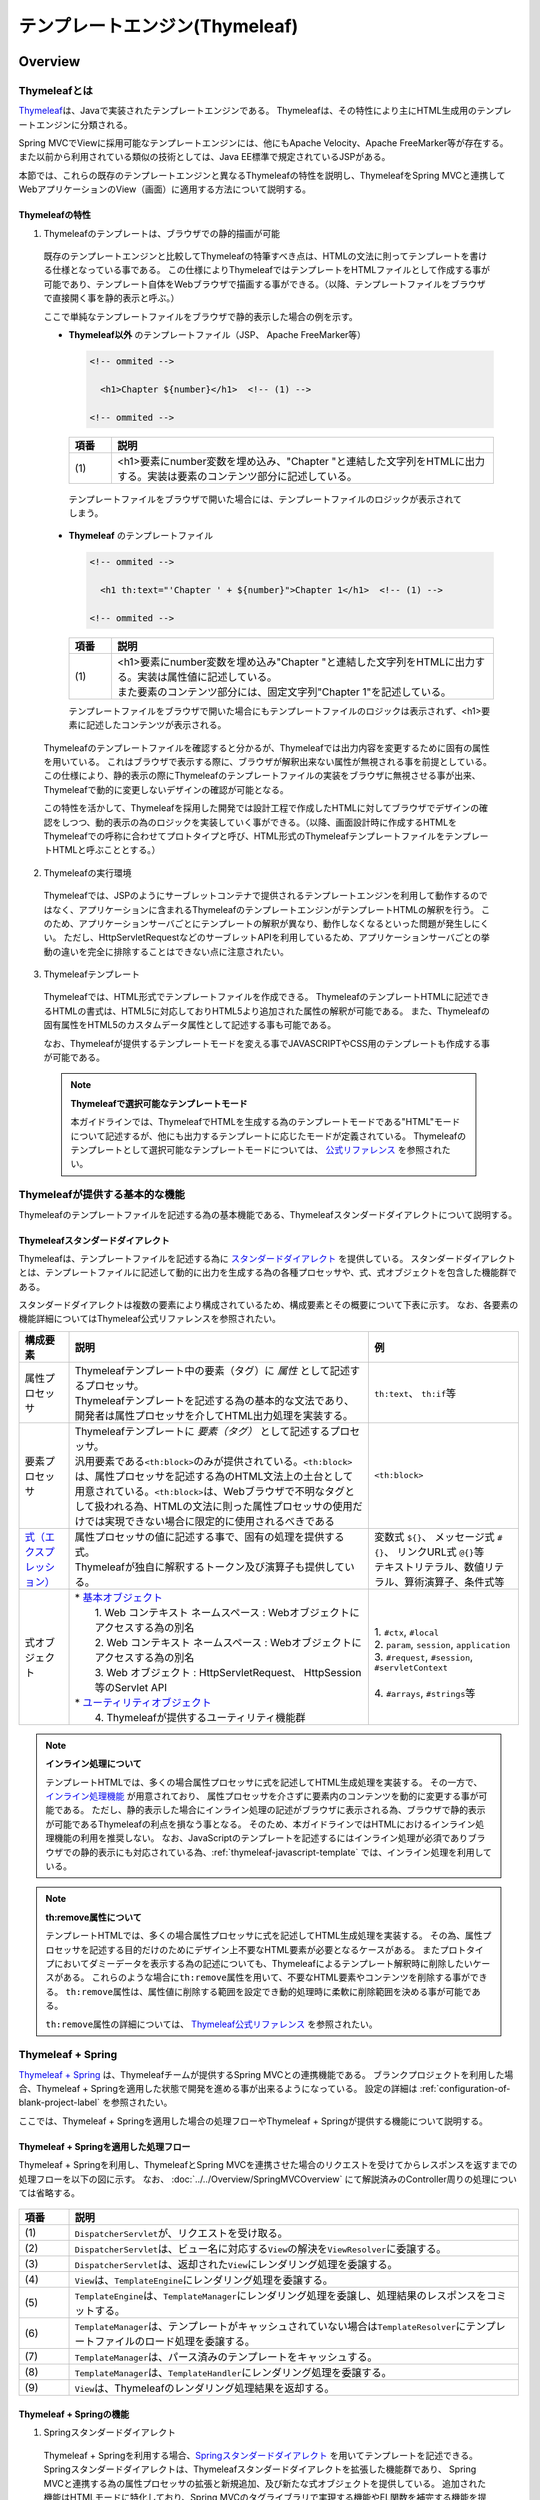 テンプレートエンジン(Thymeleaf)
================================================================================

.. only:: html

 .. contents:: 目次
    :depth: 3
    :local:


Overview
--------------------------------------------------------------------------------

Thymeleafとは
^^^^^^^^^^^^^^^^^^^^^^^^^^^^^^^^^^^^^^^^^^^^^^^^^^^^^^^^^^^^^^^^^^^^^^^^^^^^^^^^

\ `Thymeleaf <http://www.thymeleaf.org/>`_\ は、Javaで実装されたテンプレートエンジンである。
Thymeleafは、その特性により主にHTML生成用のテンプレートエンジンに分類される。

Spring MVCでViewに採用可能なテンプレートエンジンには、他にもApache Velocity、Apache FreeMarker等が存在する。
また以前から利用されている類似の技術としては、Java EE標準で規定されているJSPがある。

本節では、これらの既存のテンプレートエンジンと異なるThymeleafの特性を説明し、ThymeleafをSpring MVCと連携してWebアプリケーションのView（画面）に適用する方法について説明する。


Thymeleafの特性
""""""""""""""""""""""""""""""""""""""""""""""""""""""""""""""""""""""""""""""""

1. Thymeleafのテンプレートは、ブラウザでの静的描画が可能

 既存のテンプレートエンジンと比較してThymeleafの特筆すべき点は、HTMLの文法に則ってテンプレートを書ける仕様となっている事である。
 この仕様によりThymeleafではテンプレートをHTMLファイルとして作成する事が可能であり、テンプレート自体をWebブラウザで描画する事ができる。（以降、テンプレートファイルをブラウザで直接開く事を静的表示と呼ぶ。）

 ここで単純なテンプレートファイルをブラウザで静的表示した場合の例を示す。

 * **Thymeleaf以外** のテンプレートファイル（JSP、 Apache FreeMarker等）

   .. code-block:: HTML

     <!-- ommited -->

       <h1>Chapter ${number}</h1>  <!-- (1) -->

     <!-- ommited -->


   .. tabularcolumns:: |p{0.10\linewidth}|p{0.90\linewidth}|
   .. list-table::
      :header-rows: 1
      :widths: 10 90

      * - 項番
        - 説明
      * - | (1)
        - |  <h1>要素にnumber変数を埋め込み、"Chapter "と連結した文字列をHTMLに出力する。実装は要素のコンテンツ部分に記述している。


  テンプレートファイルをブラウザで開いた場合には、テンプレートファイルのロジックが表示されてしまう。

  .. figure:: ./images/thymeleaf-other-template.png
     :alt: thymeleaf other template
     :width: 50%


 * **Thymeleaf** のテンプレートファイル

   .. code-block:: HTML

     <!-- ommited -->
     
       <h1 th:text="'Chapter ' + ${number}">Chapter 1</h1>  <!-- (1) -->

     <!-- ommited -->

   .. tabularcolumns:: |p{0.10\linewidth}|p{0.90\linewidth}|
   .. list-table::
      :header-rows: 1
      :widths: 10 90

      * - 項番
        - 説明
      * - | (1)
        - | <h1>要素にnumber変数を埋め込み"Chapter "と連結した文字列をHTMLに出力する。実装は属性値に記述している。
          | また要素のコンテンツ部分には、固定文字列"Chapter 1"を記述している。


   テンプレートファイルをブラウザで開いた場合にもテンプレートファイルのロジックは表示されず、<h1>要素に記述したコンテンツが表示される。

   .. figure:: ./images/thymeleaf-template.png
      :alt: thymeleaf template
      :width: 50%


 Thymeleafのテンプレートファイルを確認すると分かるが、Thymeleafでは出力内容を変更するために固有の属性を用いている。
 これはブラウザで表示する際に、ブラウザが解釈出来ない属性が無視される事を前提としている。
 この仕様により、静的表示の際にThymeleafのテンプレートファイルの実装をブラウザに無視させる事が出来、Thymeleafで動的に変更しないデザインの確認が可能となる。

 この特性を活かして、Thymeleafを採用した開発では設計工程で作成したHTMLに対してブラウザでデザインの確認をしつつ、動的表示の為のロジックを実装していく事ができる。（以降、画面設計時に作成するHTMLをThymeleafでの呼称に合わせてプロトタイプと呼び、HTML形式のThymeleafテンプレートファイルをテンプレートHTMLと呼ぶこととする。）


2. Thymeleafの実行環境

 Thymeleafでは、JSPのようにサーブレットコンテナで提供されるテンプレートエンジンを利用して動作するのではなく、アプリケーションに含まれるThymeleafのテンプレートエンジンがテンプレートHTMLの解釈を行う。
 このため、アプリケーションサーバごとにテンプレートの解釈が異なり、動作しなくなるといった問題が発生しにくい。
 ただし、HttpServletRequestなどのサーブレットAPIを利用しているため、アプリケーションサーバごとの挙動の違いを完全に排除することはできない点に注意されたい。

3. Thymeleafテンプレート

 Thymeleafでは、HTML形式でテンプレートファイルを作成できる。
 ThymeleafのテンプレートHTMLに記述できるHTMLの書式は、HTML5に対応しておりHTML5より追加された属性の解釈が可能である。
 また、Thymeleafの固有属性をHTML5のカスタムデータ属性として記述する事も可能である。
 
 なお、Thymeleafが提供するテンプレートモードを変える事でJAVASCRIPTやCSS用のテンプレートも作成する事が可能である。

 .. note:: **Thymeleafで選択可能なテンプレートモード**
   
   本ガイドラインでは、ThymeleafでHTMLを生成する為のテンプレートモードである"HTML"モードについて記述するが、他にも出力するテンプレートに応じたモードが定義されている。
   Thymeleafのテンプレートとして選択可能なテンプレートモードについては、 `公式リファレンス <http://www.thymeleaf.org/doc/tutorials/3.0/usingthymeleaf.html#what-kind-of-templates-can-thymeleaf-process>`_ を参照されたい。


Thymeleafが提供する基本的な機能
^^^^^^^^^^^^^^^^^^^^^^^^^^^^^^^^^^^^^^^^^^^^^^^^^^^^^^^^^^^^^^^^^^^^^^^^^^^^^^^^

Thymeleafのテンプレートファイルを記述する為の基本機能である、Thymeleafスタンダードダイアレクトについて説明する。

Thymeleafスタンダードダイアレクト
""""""""""""""""""""""""""""""""""""""""""""""""""""""""""""""""""""""""""""""""

Thymeleafは、テンプレートファイルを記述する為に `スタンダードダイアレクト <http://www.thymeleaf.org/doc/tutorials/3.0/usingthymeleaf.html#dialects-the-standard-dialect>`_ を提供している。
スタンダードダイアレクトとは、テンプレートファイルに記述して動的に出力を生成する為の各種プロセッサや、式、式オブジェクトを包含した機能群である。

スタンダードダイアレクトは複数の要素により構成されているため、構成要素とその概要について下表に示す。
なお、各要素の機能詳細についてはThymeleaf公式リファレンスを参照されたい。

.. tabularcolumns:: |p{0.10\linewidth}|p{0.60\linewidth}|p{0.30\linewidth}|
.. list-table::
   :header-rows: 1
   :widths: 10 60 30

   * - 構成要素
     - 説明
     - 例
   * - | 属性プロセッサ
     - | Thymeleafテンプレート中の要素（タグ）に *属性* として記述するプロセッサ。
       | Thymeleafテンプレートを記述する為の基本的な文法であり、開発者は属性プロセッサを介してHTML出力処理を実装する。
     - | \ ``th:text``\ 、 \ ``th:if``\ 等
   * - | 要素プロセッサ
     - | Thymeleafテンプレートに *要素（タグ）* として記述するプロセッサ。
       | 汎用要素である\ ``<th:block>``\ のみが提供されている。\ ``<th:block>``\ は、属性プロセッサを記述する為のHTML文法上の土台として用意されている。\ ``<th:block>``\は、Webブラウザで不明なタグとして扱われる為、HTMLの文法に則った属性プロセッサの使用だけでは実現できない場合に限定的に使用されるべきである
     - | \ ``<th:block>``\
   * - | `式（エクスプレッション） <http://www.thymeleaf.org/doc/tutorials/3.0/usingthymeleaf.html#standard-expression-syntax>`_
     - | 属性プロセッサの値に記述する事で、固有の処理を提供する式。
       | Thymeleafが独自に解釈するトークン及び演算子も提供している。
     - | 変数式 \ ``${}``\ 、 メッセージ式 \ ``#{}``\ 、 リンクURL式 \ ``@{}``\ 等
       | テキストリテラル、数値リテラル、算術演算子、条件式等
   * - | 式オブジェクト
     - | * `基本オブジェクト <http://www.thymeleaf.org/doc/tutorials/3.0/usingthymeleaf.html#appendix-a-expression-basic-objects>`_
       |  1. Web コンテキスト ネームスペース : Webオブジェクトにアクセスする為の別名
       |  2. Web コンテキスト ネームスペース : Webオブジェクトにアクセスする為の別名
       |  3. Web オブジェクト : HttpServletRequest、 HttpSession等のServlet API
       | * `ユーティリティオブジェクト <http://www.thymeleaf.org/doc/tutorials/3.0/usingthymeleaf.html#appendix-b-expression-utility-objects>`_
       |  4. Thymeleafが提供するユーティリティ機能群
     - |  
       | 1. \ ``#ctx``\ , \ ``#local``\
       | 2. \ ``param``\ , \ ``session``\ , \ ``application``\
       | 3. \ ``#request``\ , \ ``#session``\ , \ ``#servletContext``\
       | 
       | 4. \ ``#arrays``\ , \ ``#strings``\ 等


.. note:: **インライン処理について**

  テンプレートHTMLでは、多くの場合属性プロセッサに式を記述してHTML生成処理を実装する。
  その一方で、 `インライン処理機能 <http://www.thymeleaf.org/doc/tutorials/3.0/usingthymeleaf.html#inlining>`_ が用意されており、
  属性プロセッサを介さずに要素内のコンテンツを動的に変更する事が可能である。
  ただし、静的表示した場合にインライン処理の記述がブラウザに表示される為、ブラウザで静的表示が可能であるThymeleafの利点を損なう事となる。
  そのため、本ガイドラインではHTMLにおけるインライン処理機能の利用を推奨しない。
  なお、JavaScriptのテンプレートを記述するにはインライン処理が必須でありブラウザでの静的表示にも対応されている為、:ref:`thymeleaf-javascript-template` では、インライン処理を利用している。

.. note:: **th:remove属性について**

  テンプレートHTMLでは、多くの場合属性プロセッサに式を記述してHTML生成処理を実装する。
  その為、属性プロセッサを記述する目的だけのためにデザイン上不要なHTML要素が必要となるケースがある。
  またプロトタイプにおいてダミーデータを表示する為の記述についても、Thymeleafによるテンプレート解釈時に削除したいケースがある。
  これらのような場合に\ ``th:remove``\属性を用いて、不要なHTML要素やコンテンツを削除する事ができる。
  \ ``th:remove``\属性は、属性値に削除する範囲を設定でき動的処理時に柔軟に削除範囲を決める事が可能である。

  \ ``th:remove``\属性の詳細については、 `Thymeleaf公式リファレンス <http://www.thymeleaf.org/doc/tutorials/3.0/usingthymeleaf.html#removing-template-fragments>`_ を参照されたい。


Thymeleaf + Spring
^^^^^^^^^^^^^^^^^^^^^^^^^^^^^^^^^^^^^^^^^^^^^^^^^^^^^^^^^^^^^^^^^^^^^^^^^^^^^^^^

`Thymeleaf + Spring <http://www.thymeleaf.org/doc/tutorials/3.0/thymeleafspring.html>`_ は、Thymeleafチームが提供するSpring MVCとの連携機能である。
ブランクプロジェクトを利用した場合、Thymeleaf + Springを適用した状態で開発を進める事が出来るようになっている。
設定の詳細は :ref:`configuration-of-blank-project-label` を参照されたい。

ここでは、Thymeleaf + Springを適用した場合の処理フローやThymeleaf + Springが提供する機能について説明する。

Thymeleaf + Springを適用した処理フロー
""""""""""""""""""""""""""""""""""""""""""""""""""""""""""""""""""""""""""""""""
Thymeleaf + Springを利用し、ThymeleafとSpring MVCを連携させた場合のリクエストを受けてからレスポンスを返すまでの処理フローを以下の図に示す。
なお、 :doc:`../../Overview/SpringMVCOverview` にて解説済みのController周りの処理については省略する。

.. figure:: ./images/thymeleaf-spring.png
   :alt: spring thymeleaf
   :width: 80%


.. tabularcolumns:: |p{0.10\linewidth}|p{0.90\linewidth}|
.. list-table::
   :header-rows: 1
   :widths: 10 90
   :class: longtable

   * - 項番
     - 説明
   * - | (1)
     - | \ ``DispatcherServlet``\が、リクエストを受け取る。
   * - | (2)
     - | \ ``DispatcherServlet``\は、ビュー名に対応する\ ``View``\の解決を\ ``ViewResolver``\に委譲する。
   * - | (3)
     - | \ ``DispatcherServlet``\は、返却された\ ``View``\にレンダリング処理を委譲する。
   * - | (4)
     - | \ ``View``\は、\ ``TemplateEngine``\にレンダリング処理を委譲する。
   * - | (5)
     - | \ ``TemplateEngine``\は、\ ``TemplateManager``\にレンダリング処理を委譲し、処理結果のレスポンスをコミットする。
   * - | (6)
     - | \ ``TemplateManager``\は、テンプレートがキャッシュされていない場合は\ ``TemplateResolver``\にテンプレートファイルのロード処理を委譲する。
   * - | (7)
     - | \ ``TemplateManager``\は、パース済みのテンプレートをキャッシュする。
   * - | (8)
     - | \ ``TemplateManager``\は、\ ``TemplateHandler``\にレンダリング処理を委譲する。
   * - | (9)
     - | \ ``View``\は、Thymeleafのレンダリング処理結果を返却する。



Thymeleaf + Springの機能
""""""""""""""""""""""""""""""""""""""""""""""""""""""""""""""""""""""""""""""""

1. Springスタンダードダイアレクト

 Thymeleaf + Springを利用する場合、`Springスタンダードダイアレクト <http://www.thymeleaf.org/doc/tutorials/3.0/thymeleafspring.html#the-springstandard-dialect>`_ を用いてテンプレートを記述できる。
 Springスタンダードダイアレクトは、Thymeleafスタンダードダイアレクトを拡張した機能群であり、
 Spring MVCと連携する為の属性プロセッサの拡張と新規追加、及び新たな式オブジェクトを提供している。
 追加された機能はHTMLモードに特化しており、Spring MVCのタグライブラリで実現する機能やEL関数を補完する機能を提供している。

 追加された属性プロセッサの内、最も特徴的なのは\ ``th:field``\属性でinput要素のtype属性値毎に出力結果を変える。
 これにより、Spring Framework JSP Form Tag Libraryが提供する\ ``<form:input>``\や\ ``<form:select>``\、 \ ``<form:checkbox>``\等の機能をカバーしている。
 また\ ``<form:errors>``\の代替機能を実現する\ ``th:errors``\属性、 \ ``th:errorClass``\属性も提供されており、Spring MVCの利点を享受できるように設計されている。

 機能の詳細については、`Creating a Form <http://www.thymeleaf.org/doc/tutorials/3.0/thymeleafspring.html#creating-a-form>`_ 及び `Validation and Error Messages <http://www.thymeleaf.org/doc/tutorials/3.0/thymeleafspring.html#validation-and-error-messages>`_ を参照されたい。

2. その他機能

 Thymeleaf + Springを適用する場合、Thymeleaf単体で利用する場合とは以下の点で異なる。

* 式言語として、OGNL(Object Graph Navigation Language)の代わりにSpEL(`Spring Expression Language <https://docs.spring.io/spring/docs/4.3.23.RELEASE/spring-framework-reference/html/expressions.html#expressions-intro>`_)を利用する。
* メッセージリソースとして、SpringのMessageSourceを利用する。
* Thymeleafが提供するフォーマット機能の代わりに、SpringのConversionサービスを利用する。 `The Conversion Service <http://www.thymeleaf.org/doc/tutorials/3.0/thymeleafspring.html#the-conversion-service>`_ を参照されたい。


Thymeleafテンプレートの実装
^^^^^^^^^^^^^^^^^^^^^^^^^^^^^^^^^^^^^^^^^^^^^^^^^^^^^^^^^^^^^^^^^^^^^^^^^^^^^^^^

.. _ThymeleafOverviewImplementationOfTemplateHtml:

テンプレートHTMLの実装
""""""""""""""""""""""""""""""""""""""""""""""""""""""""""""""""""""""""""""""""

これよりThymeleafのテンプレートHTMLの実装例を説明する。
ここでは、設計時に画面のデザインが決定している前提とし、作成済みのHTMLファイルにThymeleaf及びThymeleaf + Springのスタンダードダイアレクトを適用してテンプレートHTMLを作成する。

単純な検索画面と検索結果画面を例とする。以下が対象の画面である。（なお、以下の画面は作成後のテンプレートHTMLを静的表示したものである。）

.. figure:: ./images/thymeleaf-screen-transition.png
   :alt: thymeleaf screen transition
   :width: 70%


* 検索画面

 HTML

 .. code-block:: HTML

   <html>
   <head>
     <link rel="stylesheet" href="../../../resources/app/css/styles.css">
     <title>Search Screen</title>
   </head>
   <body>
     <h1>Search Screen</h1>
     <form id="searchForm" action="searchResult.html"> <!-- (1) -->
       <label>fruits name:</label> <input type="text" name="fruitsName">
       <button>Search</button>
     </form>
   </body>
   </html>


 .. tabularcolumns:: |p{0.10\linewidth}|p{0.90\linewidth}|
 .. list-table::
    :header-rows: 1
    :widths: 10 90

    * - 項番
      - 説明
    * - | (1)
      - | テキスト入力要素を1つ保持する、単純な<form>要素のみを定義している。
        | action属性には、検索結果画面のHTMLファイルへの静的リンクを記述している。


 テンプレートHTML

 .. code-block:: HTML

   <html xmlns:th="http://www.thymeleaf.org"> <!--/* (1) */-->
   <head>
     <link rel="stylesheet" href="../../../resources/app/css/styles.css" th:href="@{/resources/app/css/styles.css}"> <!--/* (2) */-->
     <title>Search Screen</title>
   </head>
   <body>
     <h1>Search Screen</h1>
     <form id="searchForm" action="searchResult.html" th:action="@{/searchResult}" th:object="${searchForm}"> <!--/* (3)、(4) */-->
       <label>fruits name:</label> <input type="text" th:field="*{fruitsName}"> <!--/* (5) */-->
       <button>Search</button>
     </form>
   </body>
   </html>


 .. tabularcolumns:: |p{0.10\linewidth}|p{0.90\linewidth}|
 .. list-table::
    :header-rows: 1
    :widths: 10 90
    :class: longtable

    * - 項番
      - 説明
    * - | (1)
      - | xmlns宣言を追加し、プロセッサに付与する名前空間（"th"）を定義する。
        | この定義は無くても構わないが、定義が無い場合Eclipse等のIDEによるHTML構文バリデーションで警告される為、記述する事を推奨する。
    * - | (2)
      - | <link>要素に\ ``th:href``\属性を追加する。
        | \ ``th:href``\属性のようにHTMLの属性に"th:"を付加した属性プロセッサは、テンプレートの解釈時に対象のHTML属性値を上書きする。
        | \ ``th:href``\属性値には、リンクURL式\ ``@{}``\を用いている。リンクURL式は、指定されたパスにWebアプリケーションのコンテキストパスを付加した値を生成する。
    * - | (3)
      - | <form>要素に\ ``th:action``\属性を追加する。
        | \ ``th:action``\属性値には、リンクURL式\ ``@{}``\を用いている。
    * - | (4)
      - | <form>要素に\ ``th:object``\属性を追加し、<form>要素内からアクセスするプロパティを格納したオブジェクトを指定する。
        | \ ``th:object``\属性値には、変数式\ ``${}``\を用いThymeleafのコンテキストに格納したオブジェクトを参照する。
        | 変数式中の記述は、SpELによって処理される。
    * - | (5)
      - | <input>要素に\ ``th:field``\属性を追加し、サーバサイドで保持されているデータが有る場合に出力する。
        | \ ``th:field``\属性値を<input>要素に適用すると、id属性、name属性、value属性が付加される。
        | \ ``th:field``\属性値には選択変数式\ ``*{}``\を用い、\ ``th:object``\属性で指定したオブジェクトのプロパティを参照している。
        | これは変数式を利用し、\ ``${searchForm.fruitsName}``\と実装した場合と同様の結果を得る。
        | 選択変数式中の記述も変数式と同様にSpELによって処理される。


* 検索結果画面

 HTML

 .. code-block:: HTML

   <html>
   <head>
     <link rel="stylesheet" href="../../../resources/app/css/styles.css">
     <title>Search Result Screen</title>
   </head>
   <body>
     <h1>Search Result</h1>
     <!-- (1) -->
     <table>
       <thead>
         <tr>
           <th>name</th>
           <th>price</th>
         </tr>
       </thead>
       <tbody>
         <tr>
           <td>Apple</td>
           <td>300</td>
         </tr>
         <tr>
           <td>Apple Juice</td>
           <td>100</td>
         </tr>
         <tr>
           <td>Apple Pie</td>
           <td>500</td>
         </tr>
       </tbody>
     </table>
     <a href="search.html">Back</a> <!-- (2) -->
   </body>
   </html>


 .. tabularcolumns:: |p{0.10\linewidth}|p{0.90\linewidth}|
 .. list-table::
    :header-rows: 1
    :widths: 10 90

    * - 項番
      - 説明
    * - | (1)
      - | name、 priceヘッダを持ったn行×2列のテーブルを定義する。ここでは3行分のデータを記述している。
    * - | (2)
      - | <a>要素のhref属性には、検索画面のHTMLファイルへの静的リンクを記述している。


 テンプレートHTML

 .. code-block:: HTML

   <html xmlns:th="http://www.thymeleaf.org"> <!--/* (1) */-->
   <head>
     <link rel="stylesheet" href="../../../resources/app/css/styles.css" th:href="@{/resources/app/css/styles.css}"> <!--/* (2) */-->
     <title>Search Result Screen</title>
   </head>
   <body>
     <h1>Search Result</h1>
     <table>
       <thead>
         <tr>
           <th>name</th>
           <th>price</th>
         </tr>
       </thead>
       <tbody>
         <tr th:each="item : ${items}"> <!--/* (3) */-->
           <td th:text="${item.name}">Apple</td> <!--/* (4) */-->
           <td th:text="${item.price}">300</td> <!--/* (4) */-->
         </tr>
          <!--/* (5) */-->
         <!--/* -->
         <tr>
           <td>Apple Juice</td>
           <td>100</td>
         </tr>
         <tr>
           <td>Apple Pie</td>
           <td>500</td>
         </tr>
         <!-- */-->
       </tbody>
     </table>
     <a href="search.html" th:href="@{/search}">Back</a> <!--/* (6) */-->
   </body>
   </html>


 .. tabularcolumns:: |p{0.10\linewidth}|p{0.90\linewidth}|
 .. list-table::
    :header-rows: 1
    :widths: 10 90
    :class: longtable

    * - 項番
      - 説明
    * - | (1)
      - | xmlns宣言を追加し、プロセッサに付与する名前空間（"th"）を定義する。
    * - | (2)
      - | <link>要素に\ ``th:href``\属性を追加する。
        | \ ``th:href``\属性値には、リンクURL式\ ``@{}``\を用いている。
    * - | (3)
      - | <tr>要素に\ ``th:each``\属性を追加し、テーブルの<tr>要素及び配下の子要素を繰り返し出力している。
        | \ ``th:each``\属性では、変数式を用い\ ``items``\リストを参照し、リスト内のオブジェクトを\ ``item``\変数に格納している。
    * - | (4)
      - | \ ``th:text``\属性値には変数式を用い、\ ``th:each``\属性で定義した\ ``item``\変数の\ ``name``\フィールド、\ ``price``\フィールドを参照している。
        | \ ``th:text``\属性は、記述した要素のコンテンツを属性値で上書きする。
    * - | (5)
      - | Thymeleafのパーサーレベルコメントブロックを用いて、静的表示の為に記述したテーブル内の要素をThymeleafによるテンプレート解釈時に削除するようにしている。
        | コメントブロックについては、後述する :ref:`comment-blocks` の「2. Thymeleafパーサーレベルコメントブロック」を参照されたい。
    * - | (6)
      - | <a>要素に\ ``th:href``\属性を追加する。
        | \ ``th:href``\属性値には、リンクURL式\ ``@{}``\を用いている。


 .. note:: **テンプレートHTMLのデバッグについて**

   テンプレートHTMLをThymeleafで処理する際には、テンプレートの実装の不備による例外が発生する事がある。
   テンプレートHTMLに記載された\ ``th:text``\などのプロセッサの処理に問題があった場合には、\ ``org.thymeleaf.exceptions.TemplateProcessingException``\にテンプレート名と例外発生個所（行、列番号）が示されるため、
   ログに出力されたこの情報を元にテンプレートの不備の特定が可能となっている。
   
   以下に出力されるログの例を示す。

   * テンプレートHTMLで存在しないプロパティ・フィールドを指定した場合
    
     テンプレートHTMLで参照するオブジェクトに存在しないプロパティやフィールドを指定した場合には、以下のようなエラーログが出力される。
     
    .. code-block:: text
         
     date:yyyy-mm-dd  level:ERROR  logger:o.t.gfw.common.exception.ExceptionLogger  message:[e.xx.fw.9001] Request processing failed; nested exception is org.thymeleaf.exceptions.TemplateProcessingException: Exception evaluating SpringEL expression: "customer.birthDay" (template: "customer/list" - line 6, col 7)
     
         中略
         
     Caused by: org.thymeleaf.exceptions.TemplateProcessingException: Exception evaluating SpringEL expression: "customer.birthDay" (template: "customer/list" - line 6, col 7)
         
         中略
         
     Caused by: org.springframework.expression.spel.SpelEvaluationException: EL1008E: Property or field 'birthDay' cannot be found on object of type 'com.example.xxxxx.domain.model.CustomerBean' - maybe not public or not valid?
         ：

    このログより、テンプレート名が\ ``"customer/list"``\の 6行, 7列目に書かれた\ ``"customer.birthDay"``\の\ ``birthDay``\プロパティが、対象のクラス(当例では\ ``CustomerBean``\)から参照出来ない為、例外が発生している事が分かる。

   * テンプレートHTMLで参照するプロパティ値が\ ``null``\だった場合

    Controller等での設定漏れや画面での表示条件の不整合によりテンプレートHTMLで参照するプロパティ値が\ ``null``\だった場合の挙動は、参照元のプロセッサや式オブジェクトによって異なるが、
    例外が発生しない場合は開発時に不具合の発見が遅れる恐れがある為、注意が必要である。
    特に変数式や選択変数式でnull値を参照し出力時に文字列連結をした場合には"null"文字列として扱われ、文字列連結しない場合では、空文字として扱われる挙動の差がある。
    
    代表的な例について以下に記述があるため参照されたい。
    
    * :ref:`view_thymeleaf_requesturl-label` のNote *パスの一部に変数を埋め込む際の注意点について*
    * :ref:`view_thymeleaf_textcombine-label` のNote *文字列を結合する際の注意点について*


 .. note:: **テンプレートHTMLの実装において静的表示を意識すべきかについて**

   Thymeleafの最も大きな特徴であり魅力であるのが、テンプレートファイルが静的表示可能な事である。
   この特徴は、設計時に作成したプロトタイプを元にブラウザでデザインを確認しつつ、サーバ上で動的にHTMLを生成する機能を組み込む事を可能とする。
   新規に画面テンプレートを作成する際にサーバ側のプログラムを実装する必要なくデザインが確認できるのは、他のテンプレートエンジンには無い優れた点である。
   また、開発途中にデザインの変更が生じた場合もHTMLテンプレートを修正すれば良いため、他テンプレートエンジンでの開発のようなプロトタイプとテンプレートの二重管理が不要となる。
   一方で、当機能の副作用についても考慮しておく必要がある。
   新規開発時のUI開発の効率化や管理対象資材の削減による利点は先に述べたとおりで否定のしようがないが、エンタープライズ系のシステムでは5～10年（或いはそれ以上）システムを運用する事は当然であり、
   その間に機能追加による改修を複数回行う。
   
   このようなシステムに対して、静的表示可能なテンプレートを採用した場合に考慮すべき点を挙げる。
   
   1. ソースコードの可読性
   
    静的表示が可能なテンプレートHTMLには、商用環境におけるHTML生成後には読み込まれないCSSや遷移する事のない画面へのリンク、削除される要素等の無駄なコンテンツが含まれる。
    画面の複雑度が低い場合は気にならないが、複雑度が高くなるほど静的表示用の記述も増える為、テンプレート中に本質的には不要な実装が増えていく。
    また静的表示用の記述と動的に解釈させる記述に明確な境界が無い為、実装を読み解かない限りは、いずれの為の記述なのかは判断出来ない。
    これらの要因により、静的表示用の実装が無い場合と比較してソースコードの可読性が下がり、メンテナンスコストが高くなる恐れが有る。
   
   2. メンテナンスに伴うデグレードのリスク
   
    静的表示用の記述の修正によりテンプレートにバグを埋め込む可能性があり、逆にテンプレートの修正により静的表示を損なう可能性もあり、
    両者の品質を確保し続けるには高いスキルと冗長なコストが必要とされる。
    また、エンタープライズ向けのシステムでは一度リリースしたソースコードを修正するハードルが高く、
    静的表示のみの修正のために十分なテストを行ないリリースするコストを避ける為、テンプレートHTMLとプロトタイプの二重管理が発生する危険性も否定できない。
    これらの品質・コスト面でのリスクを許容してプロトタイプをメンテナンスし続けるかどうかは、慎重に判断する必要がある。
   
   テンプレートファイルに静的表示用の実装を含める事については、ソースコードの可読性を損ない技術的な負債を作らないか、
   プロジェクトで採用する開発プロセスと合致するか、どのように品質を保持していくのか等を勘案のうえ決定するべきである。
   また、静的表示可能なテンプレートを採用する場合においては、後述する :ref:`comment-blocks` の機能を用い静的表示部と動的にHTMLを生成させるための処理を可能な限り分ける検討をすること。


.. _comment-blocks:

コメント文
""""""""""""""""""""""""""""""""""""""""""""""""""""""""""""""""""""""""""""""""

Thymeleafのテンプレートでは、プロトタイプとの両立をサポートするため3種類のコメント文が記述可能である。
ここでは、各々のコメント文の特性及び利用場面を紹介する。

1. HTMLコメント

 通常のHTMLコメント文は、Thymeleafで特別な処理をされず、そのまま生成したHTMLに出力される。
 その為、利用者に見られても問題が無い内容以外をHTMLコメントで記述するべきではない。

 * 記述例

  .. code-block:: HTML

      <!-- This is Search Form --> <!--/* (1) */-->
      <form id="searchForm" action="searchResult.html" th:action="@{/searchResult}">

  .. tabularcolumns:: |p{0.10\linewidth}|p{0.90\linewidth}|
  .. list-table::
     :header-rows: 1
     :widths: 10 90

     * - 項番
       - 説明
     * - | (1)
       - |  通常のHTMLコメント文は、生成したHTMLに出力される。


 * 出力例

  .. code-block:: HTML

      <!-- This is Search Form -->
      <form id="searchForm" action="/search/searchResult">


2. Thymeleafパーサーレベルコメントブロック

 Thymeleafパーサーレベルコメントブロックは、Thymeleafでの処理時に削除され生成したHTMLには出力されない。
 これは、コメントブロック自体もコメントブロックで囲ったコンテンツに対しても同様である。
 その為、静的表示用のみに使用する。

 * 記述例

  .. code-block:: HTML

      <tbody>
        <tr th:each="item : ${items}">
          <td th:text="${item.name}">Apple</td>
          <td th:text="${item.price}">300</td>
        </tr>
        <!--/* (1) */-->
        <!--/* -->
        <tr>
          <td>Banana</td>
          <td>300</td>
        </tr>
        <tr>
          <td>Strawberry</td>
          <td>300</td>
        </tr>
        <!-- */-->
      </tbody>


  .. tabularcolumns:: |p{0.10\linewidth}|p{0.90\linewidth}|
  .. list-table::
     :header-rows: 1
     :widths: 10 90

     * - 項番
       - 説明
     * - | (1)
       - | Thymeleafパーサーレベルコメントブロックは、Thymeleafでの処理時に削除され生成したHTMLには出力されない。
         | 本例の場合は、コメントブロックで囲われたテーブルの2～3行目は、静的表示時のみ有効でThymeleafが生成したHTMLからは削除されている。
         | また\ ``<!--/* (1) */-->``\も同様に削除される。


 * 出力例

  .. code-block:: HTML

       <tbody>
         <tr>
           <td>Grape</td>
           <td>300</td>
         </tr>
         <tr>
           <td>Grape Juice</td>
           <td>100</td>
         </tr>
         <tr>
           <td>Grape Soda</td>
           <td>100</td>
         </tr>
       </tbody>


3. Thymeleafプロトタイプのみのコメントブロック

 Thymeleafプロトタイプのみのコメントブロックは、コメントブロック内部の記述がThymeleafで処理される。
 一方で静的表示する場合には、HTMLコメントと判断される為ブラウザには表示されない。
 静的表示した場合に解釈不可能な\ ``<th:block>``\タグを用いた場合や、\ ``th:if``\属性を用いた分岐制御の為だけに、デザイン上不要なタグを使用する場合に有用なコメントブロックである。

 * 記述例

  .. code-block:: HTML

    <tbody>
      <!--/* (1) */-->
      <!--/*/ <th:block th:each="item : ${items}"> /*/-->
      <tr>
        <td th:text="${item.name}">Apple</td>
        <td th:text="${item.price}">300</td>
      </tr>
      <tr>
        <td colspan="2" th:text="${item.amount}">10</td>
      </tr>
      <!--/*/ </th:block> /*/-->
      
      <!--/* omitted */-->
      
    </tbody>


  .. tabularcolumns:: |p{0.10\linewidth}|p{0.90\linewidth}|
  .. list-table::
     :header-rows: 1
     :widths: 10 90

     * - 項番
       - 説明
     * - | (1)
       - | プロトタイプのみのコメントブロックを使用して\ ``<th:block>``\を用いた繰り返し処理を静的表示の際には、描画されないようにしている。
         | Thymeleafによる処理時には、コメントブロックが削除され\ ``<th:block>``\に記述した\ ``th:each``\属性が処理される。


 * 出力例

  .. code-block:: HTML

       <tbody>
         <tr>
           <td>Orange</td>
           <td>300</td>
         </tr>
         <tr>
           <td colspan="2">5</td>
         </tr>
         <tr>
           <td>Orange Juice</td>
           <td>100</td>
         </tr>
         <tr>
           <td colspan="2">15</td>
         </tr>
         <tr>
           <td>Orange Sherbet</td>
           <td>200</td>
         </tr>
         <tr>
           <td colspan="2">20</td>
         </tr>
       </tbody>


.. _ThymeleafOverviewDecoupledTemplateLogic:

テンプレートHTMLからのテンプレートロジックの分離
""""""""""""""""""""""""""""""""""""""""""""""""""""""""""""""""""""""""""""""""

ThymeleafのDecoupled Template Logicを利用すると、テンプレートHTMLからテンプレートロジックを完全に分離することができる。
ここでは、Decoupled Template Logicの概要や適用する場合の考慮事項について説明する。

Decoupled Template Logicは、HTML（プロトタイプ）とテンプレートロジックを別々のファイルとして作成しておき、実行時にそれら2つのファイルを組み合わせて1つのテンプレートHTMLとして処理する機能である。
これにより、完全にロジックレスな（つまりThymeleafの文法を一切含まない）HTML（プロトタイプ）を作成することが可能となっている。
Decoupled Template Logicはデフォルトでは有効になっていないが、\ ``TemplateResolver``\ の設定を変更するだけで有効にすることが可能である。
Decoupled Template Logicを有効にする方法の詳細については :ref:`ThymeleafApplyDecoupledTemplateLogic` を参照されたい。

 .. note::

  Decoupled Template Logicを有効にした場合でも、HTML（プロトタイプ）にテンプレートロジックを含めることは可能である。
  また、HTML（プロトタイプ）の対となるテンプレートロジックのファイルが存在しなくてもエラーとはならず、その場合はHTML（プロトタイプ）のみで処理される。
  このため、Decoupled Template Logicを適用した資材と適用していない資材を混在させることも可能ではあるが、開発者の混乱を招くので避けるべきである。


テンプレートロジックはXMLファイル（以降「ロジックXML」と呼ぶ。）として作成する。
ロジックXMLに記述する主な内容は、「HTML（プロトタイプ）上のどのタグに」「Thymeleafのどの属性を適用するか」である。
対象のタグを指定する方法は、Thymeleaf標準のセレクタと同じであり、タグ名や\ ``id``\ 属性、\ ``class``\ 属性などを指定できるほか、HTML（プロトタイプ）のタグに\ ``th:ref``\ 属性を付与してそれを参照することもできる。
ロジックXMLの実装方法の詳細については :ref:`ThymeleafImplementationByDecoupledTemplateLogic` を参照されたい。

 .. note:: **th:ref属性について**

  セレクタの記述方法としてタグ構造に依存した記述をするとデザインの変更に弱くなる。
  しかし、要素を特定するために\ ``id``\ 属性や\ ``class``\ 属性を多数付与するとHTML（プロトタイプ）の可読性やメンテナンス性が低下する。
  これを解決するために、HTML（プロトタイプ）に要素を特定するためのアンカーとして\ ``th:ref``\ 属性を付与することができる。
  ただし、\ ``th:ref``\ 属性を使用した場合、HTML（プロトタイプ）にもThymeleafの属性を記述することになるという点に留意する必要がある。
  ロジックXMLにセレクタを記述しHTML（プロトタイプ）の要素を特定するか、HTML（プロトタイプ）に\ ``th:ref``\ 属性を記述し要素を特定するかは、アーキテクトがプロジェクトの開発プロセスを考慮して選択されたい。
  
  なお、本ガイドラインでは\ ``th:ref``\ 属性を使用せず、ロジックXMLにセレクタを記述しHTML（プロトタイプ）の要素を特定する実装例を紹介する。
  \ ``th:ref``\ 属性の詳細については `公式リファレンスのThe th:ref attribute <http://www.thymeleaf.org/doc/tutorials/3.0/usingthymeleaf.html#the-thref-attribute>`_ を参照されたい。

Decoupled Template Logic適用のメリットとデメリットは、以下の通りである。

* **メリット**

  * | テンプレートHTMLからテンプレートロジックが独立することにより、HTML（プロトタイプ）単体での変更が容易になり、画面デザインという視点においてメンテナンス性が高いといえる。
  * | 画面のデザインとテンプレートロジックの作成作業を分離できる。

* **デメリット**

  * | HTML（プロトタイプ）上のタグに直接テンプレートロジックを記述するのに比べてコードが冗長になり、コード記述量が増加する。
  * | 1つの画面に対してHTML（プロトタイプ）とロジックXMLの2ファイルを作成することになるため、管理対象資材が倍になり資材管理コストが増加する。
  * | EclipseなどのIDEによるThymeleafのコードアシストがXMLファイルに対して対応していない場合がある。

 .. note:: **Decoupled Template Logicを適用した開発時の留意点**

  Decoupled Template Logicを適用した開発を行う際は、以下のような点に留意する必要がある。
  
  * HTML（プロトタイプ）とロジックXMLの作成を別担当者にアサインすることを計画している場合、タグの\ ``id``\ 属性の付与ルールなどを事前に決めておくことを推奨する。
  * HTML（プロトタイプ）やロジックXMLを修正した場合、ファイルが別々であることによるもう一方の修正漏れが発生しやすくなるため注意が必要である。


How to use
--------------------------------------------------------------------------------

アプリケーションの設定
^^^^^^^^^^^^^^^^^^^^^^^^^^^^^^^^^^^^^^^^^^^^^^^^^^^^^^^^^^^^^^^^^^^^^^^^^^^^^^^^

本節では、ThymeleafをSpring MVCと連携して使用する為の設定の説明をする。


.. _configuration-of-blank-project-label:

ブランクプロジェクトの設定
""""""""""""""""""""""""""""""""""""""""""""""""""""""""""""""""""""""""""""""""

Thymeleafを利用する為の初期設定をブランクプロジェクトで提供している。
ここでは、Spring MVCと組み合わせてThymeleafを使用する為のブランクプロジェクトの設定の説明をする。
Thymeleafに係るブランクプロジェクトの設定は、以下の4点である。

1. Thymeleaf及び推奨ライブラリの依存関係の設定
2. ThymeleafをSpring MVCのViewとして用いる為のBean定義
3. テンプレートHTMLのレイアウト化 (テンプレートHTMLのレイアウト機能については、\ :doc:`./TemplateLayout`\ を参照されたい。)
4. エラー画面のテンプレートHTMLをThymeleafで処理する為の設定及びControllerの実装

 | テンプレートHTMLに直接遷移した場合、Thymeleafによるテンプレートの解釈がされない。
 | その為、ブランクプロジェクトではエラー画面遷移用パスを定義し、専用のControllerで受け付けるようにしている。


* pom.xmlの定義

 * プロジェクトのルートのpom.xml

 .. code-block:: xml

   <dependencyManagement>
     <dependencies>

       <!-- == Begin Thymeleaf == -->
       <!-- (1) -->
       <dependency>
         <groupId>org.thymeleaf</groupId>
         <artifactId>thymeleaf</artifactId>
         <version>${thymeleaf.version}</version>
       </dependency>
       <!-- (2) -->
       <dependency>
         <groupId>org.thymeleaf</groupId>
         <artifactId>thymeleaf-spring4</artifactId>
         <version>${thymeleaf.version}</version>
       </dependency>
       <!-- (3) -->
       <dependency>
         <groupId>org.thymeleaf.extras</groupId>
         <artifactId>thymeleaf-extras-springsecurity4</artifactId>
         <version>${thymeleaf-extras-springsecurity4.version}</version>
       </dependency>
       <!-- omitted -->
       <!-- == End Thymeleaf == -->

     </dependencies>
   </dependencyManagement>
   
   
   <properties>
     
     <!-- (4) -->
     <thymeleaf.version>3.0.9.RELEASE</thymeleaf.version>
     <thymeleaf-extras-springsecurity4.version>3.0.2.RELEASE</thymeleaf-extras-springsecurity4.version>
     
   </properties>


 .. tabularcolumns:: |p{0.10\linewidth}|p{0.90\linewidth}|
 .. list-table::
    :header-rows: 1
    :widths: 10 90
    :class: longtable

    * - 項番
      - 説明
    * - | (1)
      - |  thymeleafのdependencyを定義する。
    * - | (2)
      - |  thymeleaf-spring4のdependencyを定義する。
    * - | (3)
      - |  thymeleaf-extras-springsecurity4のdependencyを定義する。
    * - | (4)
      - |  Thymeleaf及び推奨するライブラリのバージョンを定義する。
        |  本ガイドラインで採用するThymeleafのバージョンは、採用するSpring IO platform(Brussels-SR17)で管理されているバージョンと異なる為、明示的に上書き指定している。


 .. note:: **Thymeleaf 3.xを採用する理由**

   Spring IO platform(Brussels-SR17)で管理されているThymeleafのバージョンは、2.1.6.RELEASLEであるが、本ガイドラインは、3.0.9.RELEALSEを前提に記述している。
   敢えてSpring IO platformと異なるバージョンを採用する理由は、Thymeleaf 2.xから3.xへのバージョンアップの際に大幅に性能向上が図られたためである。
   3.xへのバージョンアップ情報の詳細については、`Thymeleaf 3.0 announcement and more info <http://forum.thymeleaf.org/Thymeleaf-3-0-is-here-td4029676.html>`_ を参照されたい。


 * [artifactID]-webプロジェクトのpom.xml

 .. code-block:: xml

     
     <dependencies>

       <!-- == Begin Thymeleaf == -->
       <!-- (1) -->
       <dependency>
         <groupId>org.thymeleaf</groupId>
         <artifactId>thymeleaf</artifactId>
       </dependency>
       <!-- (2) -->
       <dependency>
         <groupId>org.thymeleaf</groupId>
         <artifactId>thymeleaf-spring4</artifactId>
       </dependency>
       <!-- (3) -->
       <dependency>
         <groupId>org.thymeleaf.extras</groupId>
         <artifactId>thymeleaf-extras-springsecurity4</artifactId>
       </dependency>
       <!-- (4) -->
       <dependency>
         <groupId>org.thymeleaf.extras</groupId>
         <artifactId>thymeleaf-extras-java8time</artifactId>
       </dependency>
       <!-- omitted -->
       <!-- == End Thymeleaf == -->

     </dependencies>


 .. tabularcolumns:: |p{0.10\linewidth}|p{0.90\linewidth}|
 .. list-table::
    :header-rows: 1
    :widths: 10 90
    :class: longtable

    * - 項番
      - 説明
    * - | (1)
      - |  thymeleafのdependencyを追加することで、Thymeleafが利用可能となる。
    * - | (2)
      - |  thymeleaf-spring4のdependencyを追加することで、Spring MVCとの連携機能が有効になる。
    * - | (3)
      - |  thymeleaf-extras-springsecurity4のdependencyを追加することで、Spring Securityとの連携機能が有効になる。
    * - | (4)
      - |  thymeleaf-extras-java8timeのdependencyを追加することで、Java8 Time Dialectが利用可能となる。


* spring-mvc.xmlの定義

  .. code-block:: xml

      <!-- (1) -->
      <mvc:view-resolvers>
          <mvc:bean-name />
          <bean class="org.thymeleaf.spring4.view.ThymeleafViewResolver">
              <property name="templateEngine" ref="templateEngine" />
              <property name="characterEncoding" value="UTF-8" /> <!-- (2) -->
              <property name="forceContentType" value="true" /> <!-- (3) -->
              <property name="contentType" value="text/html;charset=UTF-8" /> <!-- (3) -->
          </bean>
      </mvc:view-resolvers>

      <!-- (4) -->
      <bean id="templateResolver"
          class="org.thymeleaf.spring4.templateresolver.SpringResourceTemplateResolver">
          <property name="prefix" value="/WEB-INF/views/" /> <!-- (5) -->
          <property name="suffix" value=".html" /> <!-- (6) -->
          <property name="templateMode" value="HTML" /> <!-- (7) -->
          <property name="characterEncoding" value="UTF-8" /> <!-- (8) -->
      </bean>

      <!-- (9) -->
      <bean id="templateEngine" class="org.thymeleaf.spring4.SpringTemplateEngine">
          <property name="templateResolver" ref="templateResolver" />
          <property name="enableSpringELCompiler" value="true" /> <!-- (10) -->
          <property name="additionalDialects">
              <set>
                  <bean class="org.thymeleaf.extras.springsecurity4.dialect.SpringSecurityDialect" />  <!-- (11) -->
                  <bean class="org.thymeleaf.extras.java8time.dialect.Java8TimeDialect" />  <!-- (12) -->
              </set>
          </property>
      </bean>


  .. tabularcolumns:: |p{0.10\linewidth}|p{0.90\linewidth}|
  .. list-table::
     :header-rows: 1
     :widths: 10 90
     :class: longtable

     * - 項番
       - 説明
     * - | (1)
       - | \ ``ThymeleafViewResolver``\をBean定義する。
         | Spring MVCのViewにThymeleafを採用する場合には、\ ``ThymeleafViewResolver``\を用いる。
         | \ ``<mvc:view-resolvers>``\内に記述し、\ ``BeanNameViewResolver``\の次に処理をする設定としている。
     * - | (2)
       - | レスポンスのエンコーディングを設定する。UTF-8を設定している。
     * - | (3)
       - | \ ``forcedContentType``\プロパティに\ ``true``\を指定し、レスポンスのContent-Typeヘッダを明示的に設定するようにしている。
         | \ ``contentType``\プロパティに\ ``text/html;charset=UTF-8``\を指定している。
     * - | (4)
       - | \ ``SpringResourceTemplateResolver``\をBean定義する。
         | \ ``SpringResourceTemplateResolver``\は、SpringのResourceLoader経由で、Thymeleafのテンプレートファイルを検出する。
     * - | (5)
       - | Thymeleafテンプレートが格納されているベースディレクトリ(ファイルパスのプレフィックス)を指定する。
     * - | (6)
       - | Thymeleafテンプレートの拡張子(ファイルパスのサフィックス)を設定する。HTMLファイルをテンプレートとする為、\ ``.html``\を設定している。
     * - | (7)
       - | 解釈するテンプレートモードを設定する。デフォルト値は"HTML"モードであるが、明示的に設定している。
     * - | (8)
       - | テンプレートファイルのエンコーディングを設定する。\ ``UTF-8``\を設定している
     * - | (9)
       - | \ ``SpringTemplateEngine``\をBean定義する。
         | \ ``SpringTemplateEngine``\により、Thymeleaf + Springが提供する各種機能を利用可能となる。
     * - | (10)
       - | SpEL(Spring Expression Language)のコンパイル実施可否を設定する。
         | SpELのコンパイルを実施する事で性能向上が見込める為、\ ``true``\を設定している。
     * - | (11)
       - | \ ``additionalDialects``\に、\ ``SpringSecurityDialect``\を定義することで、テンプレートHTML内で、Spring Securityの認証・認可制御が可能となる。
     * - | (12)
       - | \ ``additionalDialects``\に、\ ``Java8TimeDialect``\を定義することで、テンプレートHTML内でJSR-310 Date and Time APIのオブジェクトをフォーマットして出力することが可能となる。


  .. note:: **レスポンスのContent-Typeの解決方法について**
    
    \ ``ThymeleafViewResolver``\のデフォルトの動作では、リクエストのAcceptヘッダの値やURLを元にレスポンスのContent-Typeヘッダの値を決めている。
    例えば、URLの末尾に\ ``.json``\のような拡張子を指定したリクエストの場合、レスポンスのContent-Typeに\ ``application/json``\が設定される。
    レスポンスでHTMLのみを返却する場合は、Content-Typeが自動判定されることで思わぬ不具合が生じる可能性がある。
    本ガイドラインでは、Thymeleafを介した場合のレスポンスがHTMLのみである想定の為、ブランクプロジェクトにてContent-Typeを"text/html;charset=UTF-8"に明示的に指定している。
    Content-Typeの指定は、\ ``ThymeleafViewResolver``\のBean定義で\ ``forcedContentType``\プロパティをtrueとし、\ ``contentType``\プロパティに任意のContent-Typeを設定する事で可能である。


* spring-security.xmlの定義

  .. code-block:: xml

      <bean id="accessDeniedHandler"
          class="org.springframework.security.web.access.DelegatingAccessDeniedHandler">
          <constructor-arg index="0">
              <map>
                  <entry
                      key="org.springframework.security.web.csrf.InvalidCsrfTokenException">
                      <bean
                          class="org.springframework.security.web.access.AccessDeniedHandlerImpl">
                          <property name="errorPage"
                              value="/common/error/invalidCsrfTokenError" /> <!-- (1) -->
                      </bean>
                  </entry>
                  <entry
                      key="org.springframework.security.web.csrf.MissingCsrfTokenException">
                      <bean
                          class="org.springframework.security.web.access.AccessDeniedHandlerImpl">
                          <property name="errorPage"
                              value="/common/error/missingCsrfTokenError" /> <!-- (1) -->
                      </bean>
                  </entry>
              </map>
          </constructor-arg>
          <constructor-arg index="1">
              <bean
                  class="org.springframework.security.web.access.AccessDeniedHandlerImpl">
                  <property name="errorPage"
                      value="/common/error/accessDeniedError" /> <!-- (1) -->
              </bean>
          </constructor-arg>
      </bean>


  .. tabularcolumns:: |p{0.10\linewidth}|p{0.90\linewidth}|
  .. list-table::
     :header-rows: 1
     :widths: 10 90

     * - 項番
       - 説明
     * - | (1)
       - | spring-security.xmlの\ ``AccessDeniedHandler``\の\ ``errorPage``\のパスを指定する。
         | エラー画面をThymeleafに処理させるため、直接HTMLファイルのパスを指定せず、後述するエラー画面に遷移させるためのControllerでハンドリングされるようにしている。


* web.xmlの定義

  .. code-block:: xml

      <error-page>
          <error-code>500</error-code>
          <location>/common/error/systemError</location>  <!-- (1) -->
      </error-page>

      <error-page>
          <error-code>404</error-code>
          <location>/common/error/resourceNotFoundError</location>  <!-- (1) -->
      </error-page>

      <error-page>
          <exception-type>java.lang.Exception</exception-type>
          <location>/WEB-INF/views/common/error/unhandledSystemError.html</location>  <!-- (2) -->
      </error-page>


  .. tabularcolumns:: |p{0.10\linewidth}|p{0.90\linewidth}|
  .. list-table::
     :header-rows: 1
     :widths: 10 90

     * - 項番
       - 説明
     * - | (1)
       - | 遷移するパスを指定する。エラー画面をThymeleafに処理させるため、直接HTMLファイルのパスを指定せず、後述するエラー画面に遷移させるためのControllerでハンドリングされるようにしている。
     * - | (2)
       - | unhandledSystemError.htmlは、Thymeleafのテンプレートではない為、直接HTMLファイルのパスを指定している。


* エラーページ遷移用Controllerクラス

  .. code-block:: java

    @Controller
    @RequestMapping("common/error") // (1)
    public class CommonErrorController {

        @RequestMapping("accessDeniedError") // (1)
        public String accessDeniedError() {
            return "common/error/accessDeniedError"; // (2)
        }

        @RequestMapping("businessError")
        public String businessError() {
            return "common/error/businessError";
        }

        @RequestMapping("dataAccessError")
        public String dataAccessError() {
            return "common/error/dataAccessError";
        }
        
        @RequestMapping("/invalidCsrfTokenError") 
        public String invalidCsrfTokenError() { 
            return "common/error/invalidCsrfTokenError"; 
        } 

        // omitted
    
    }


  .. tabularcolumns:: |p{0.10\linewidth}|p{0.90\linewidth}|
  .. list-table::
     :header-rows: 1
     :widths: 10 90

     * - 項番
       - 説明
     * - | (1)
       - | クラスレベルの\ ``@RequestMapping``\アノテーションにエラー画面の共通パスを指定し、メソッドレベルの\ ``@RequestMapping``\アノテーションに各種例外に応じたエラー画面遷移用パスを指定する。
     * - | (2)
       - | ハンドラメソッドからは、Thymeleafのテンプレートを指定する文字列を返却する。



Viewの実装
^^^^^^^^^^^^^^^^^^^^^^^^^^^^^^^^^^^^^^^^^^^^^^^^^^^^^^^^^^^^^^^^^^^^^^^^^^^^^^^^
ThymeleafのテンプレートHTMLの実装については、\ :doc:`../../ImplementationAtEachLayer/ApplicationLayer`\  の\ :ref:`view`\を参照されたい。



How to extend
--------------------------------------------------------------------------------

.. _thymeleaf_how_to_extend_add_custom_dialect:

カスタムダイアレクトの追加
^^^^^^^^^^^^^^^^^^^^^^^^^^^^^^^^^^^^^^^^^^^^^^^^^^^^^^^^^^^^^^^^^^^^^^^^^^^^^^^^

Thymeleafでは開発者がカスタムダイアレクトを追加することで、独自に開発したタグや属性、式オブジェクトを使用することができる。

カスタムダイアレクトを追加するにはProcessorやExpressionObjectとDialectを実装する必要がある。

.. tabularcolumns:: |p{0.10\linewidth}|p{0.90\linewidth}|
.. list-table::
    :header-rows: 1
    :widths: 10 90
    :class: longtable

    * - 
      - 説明
    * - | Processor
      - | テンプレート内のイベントに対して実行する処理を定義するオブジェクト。
        | タグを定義する要素プロセッサとタグの属性を定義する属性プロセッサなどの種類がある。
    * - | ExpressionObject
      - | テンプレート内の式から呼び出されるオブジェクト。
        | テンプレート内で用いるためのメソッドなどを定義する。特に制約がなく、POJOで定義できる。
    * - | Dialect
      - | ProcessorやExpressionObjectをまとめたライブラリ。
        | テンプレートエンジンにDialectを登録することで、ProcessorやExpressionObjectで定義された文法をテンプレート内で用いることができるようになる。


Processorの実装
""""""""""""""""""""""""""""""""""""""""""""""""""""""""""""""""""""""""""""""""

Processorはテンプレート内のイベントに対して実行する処理を定義するオブジェクトである。

Processorを実装するためには、Thymeleafから提供されているインタフェースを実装すればよい。

Thymeleafから提供されている代表的なProcessorのインタフェースを以下に示す。

.. tabularcolumns:: |p{0.20\linewidth}|p{0.80\linewidth}|
.. list-table::
    :header-rows: 1
    :widths: 20 80
    :class: longtable

    * - processor
      - 説明
    * - | \ ``org.thymeleaf.processor.element.IElementTagProcessor``\
      - | 開始タグに対して実行される処理を定義するためのインタフェース。対象のタグの内容は参照可能だが、直接変更することはできない。structureHandlerを介してのみ対象のタグの属性やボディを変更することができる。
        | 通常は、\ ``IElementTagProcessor``\ を直接実装するのではなく、\ ``org.thymeleaf.processor.AbstractAttributeTagProcessor``\ などの\ ``IElementTagProcessor``\ を実装した抽象クラスを継承する。
    * - | \ ``org.thymeleaf.processor.element.IElementModelProcessor``\
      - | 開始タグから閉じタグまでの要素全体に対して実行される処理を定義するためのインタフェース。対象の要素全体をモデルとして処理するため、任意の要素を参照、直接変更することができる。また、閉じタグの後など、任意の箇所に要素を追加することもできる。
        | 通常は、\ ``IElementModelProcessor``\ を直接実装するのではなく、\ ``org.thymeleaf.processor.AbstractAttributeModelProcessor``\ などの\ ``IElementModelProcessor``\ を実装した抽象クラスを継承する。

.. note:: 

  上記のインタフェース以外にもイベントごとに対応するインタフェースが提供されている。詳しくは\ `Tutorial: Extending Thymeleaf(Processors) <http://www.thymeleaf.org/doc/tutorials/3.0/extendingthymeleaf.html#processors>`_\ を参照されたい。

Processorでの処理に用いる代表的なインタフェースを以下に示す。

.. tabularcolumns:: |p{0.20\linewidth}|p{0.80\linewidth}|
.. list-table::
    :header-rows: 1
    :widths: 20 80
    :class: longtable

    * - インタフェース
      - 説明
    * - | \ ``org.thymeleaf.model.IModel``\
      - | HTMLタグなどを抽象化したインタフェース。開始タグ、ボディ、終了タグなどのHTMLを構成する要素をリストのように保持する。
    * - | \ ``org.thymeleaf.model.IModelFactory``\
      - | \ ``IModel``\ の生成や組み立てをするインタフェース。
    * - | \ ``org.thymeleaf.context.ITemplateContext``\
      - | コンテキストの情報を保持するインタフェース。\ ``IModelFactory``\ などを取得することができる。
    * - | \ ``org.thymeleaf.model.IProcessableElementTag``\
      - | 属性を適用したタグ自体の情報を保持するインタフェース。タグの名前や付与された属性を取得することができる。
    * - | \ ``org.thymeleaf.processor.element.IElementTagStructureHandler``\
      - | 属性を適用したタグや、そのボディ部を編集するためのインタフェース。

ラベル、入力フィールド、エラーメッセージをまとめて出力する独自属性の実装例を以下に示す。

.. note:: 
  独自タグと独自属性どちらでも同じ機能を実装できる場合があるが、独自属性での実装を推奨する。
  
  理由は、静的表示する際、独自タグは\ ``<th:block>``\ と同様に解釈不能となってしまうが、独自属性はその属性のみが無視され、正しく表示できるためである。

**テンプレート記述例**

.. code-block:: html

    <form th:object="${userForm}">
        <div input:form-input="*{userName}"></div>
    </form>

**独自属性の処理結果**

.. code-block:: html

    <form th:object="${userForm}">
        <div class="form-input">
            <label for="userName">userName</label>
            <input th:field="*{userName}">
            <span th:errors="*{userName}"></span>
        </div>
    </form>

.. note::

  上記の処理結果は実装する独自属性のみをテンプレートエンジンで評価した結果である。
  実際に出力されるHTMLは\ ``th:field``\ 属性などもテンプレートエンジンで評価した形となるため上記の処理結果とは異なる。
  実際のHTML出力については :ref:`custom_dialect_how_to_use` を参照されたい。

**実装例**

.. code-block:: java

    // (1)
    public class FormInputAttributeTagProcessor extends AbstractAttributeTagProcessor {

        public FormInputAttributeTagProcessor(final String dialectPrefix) {
            super(TemplateMode.HTML, // (2)
                    dialectPrefix, // (3)
                    null, false, // (4)
                    "form-input", true, // (5)
                    1000, // (6)
                    true // (7)
            );
        }

        @Override
        protected void doProcess(ITemplateContext context,
                IProcessableElementTag tag, AttributeName attributeName,
                String attributeValue, //(8)
                IElementTagStructureHandler structureHandler) {

            // (9)
            String classValue = tag.getAttributeValue("class");

            // (10)
            if (StringUtils.isEmpty(classValue)) {
                structureHandler.setAttribute("class", "form-input");
            } else {
                structureHandler.setAttribute("class", classValue + " form-input");
            }

            // (11)
            IModelFactory modelFactory = context.getModelFactory();
            IModel model = modelFactory.createModel();

            // (12)
            model.add(modelFactory.createOpenElementTag("label", "for", "userName"));
            model.add(modelFactory.createText(createLabel(attributeValue)));
            model.add(modelFactory.createCloseElementTag("label"));

            model.add(modelFactory.createStandaloneElementTag("input", "th:field",
                    attributeValue));

            model.add(modelFactory.createOpenElementTag("span", "th:errors",
                    attributeValue));
            model.add(modelFactory.createCloseElementTag("span"));

            // (13)
            structureHandler.setBody(model, true);

        }
    
        private String createLabel(String attributeValue){

            // omitted

        }

    }

.. tabularcolumns:: |p{0.10\linewidth}|p{0.90\linewidth}|
.. list-table::
    :header-rows: 1
    :widths: 10 90
    :class: longtable

    * - 項番
      - 説明
    * - | (1)
      - | \ ``AbstractAttributeTagProcessor``\（\ ``IElementTagProcessor``\ を実装した抽象クラス）を継承する。
    * - | (2)
      - | HTMLテンプレートに適用する場合は、\ ``TemplateMode.HTML``\ を指定する。
    * - | (3)
      - | 属性の名前に適用するプレフィックスを指定する。通常は、Dialectから引数で受け取った値を指定する。
    * - | (4)
      - | 独自タグを作成する場合、タグ名を設定する。この例では独自属性を作成するので\ ``null``\ を設定している。booleanはタグ名にプレフィックスを適用するかを指定する。
    * - | (5)
      - | 独自属性を作成する場合、属性名を設定する。booleanは属性名にプレフィックスを適用するかを指定する。
    * - | (6)
      - | Dialect内におけるProcessorの優先順位を指定する。値が低いほど優先度が高くなる。
    * - | (7)
      - | Processor適用後に適用対象の属性の記述を削除するか指定する。基本的に適用対象の属性は出力するHTMLには不要となるので\ ``true``\ を指定する。
    * - | (8)
      - | 適用対象の属性が持つ値が渡される。渡される値は式の処理をしていない状態で、上記のテンプレート記述例の場合は\ ``*{userName}``\ が渡される。
    * - | (9)
      - | 適用対象の属性を持つタグから\ ``class``\ 属性の値を取得する。\ ``class``\ 属性が存在しない場合は\ ``null``\ になる。
    * - | (10)
      - | 適用対象の属性を持つタグの\ ``class``\ 属性の値に\ ``form-input``\ を追加する。
    * - | (11)
      - | \ ``IModelFactory``\ を取得し、\ ``IModel``\ を生成する。
    * - | (12)
      - | \ ``IModel``\ にラベル、入力フィールド、エラーメッセージを出力させるための要素を追加する。
    * - | (13)
      - | 渡した\ ``IModel``\適用対象の属性を持つタグのボディを置き換える。booleanは置き換えたボディをテンプレートエンジンで再評価するかを指定する。
        | 上記の例では\ ``th:field``\ 属性と\ ``th:errors``\ 属性を再評価する必要があるため\ ``true``\ を指定している。

.. note:: 

  \ ``AbstractAttributeTagProcessor``\を継承した抽象クラスがいくつか提供されており、より簡単にProcessorを実装することができる場合がある。詳しくは\ `AbstractAttributeTagProcessor <http://www.thymeleaf.org/apidocs/thymeleaf/3.0.9.RELEASE/org/thymeleaf/processor/element/AbstractAttributeTagProcessor.html>`_\ を参照されたい。


ExpressionObjectの実装
""""""""""""""""""""""""""""""""""""""""""""""""""""""""""""""""""""""""""""""""

ExpressionObjectはテンプレート内の式から呼び出すメソッドなどを定義するオブジェクトである。

ExpressionObjectはインタフェース等を実装する必要がなく、POJOで定義できる。

日付(\ ``java.util.Date``\ )をyyyy/MM/dd形式でフォーマットして出力するメソッドを持つ式オブジェクトの実装例を以下に示す。

.. note:: 
  日付を引数で渡した形式でフォーマットして出力する機能はthymeleafから提供されている。

**実装例**

.. code-block:: java

    // (1)
    public class CustomDateFormat {

        // (2)
        public String formatYYYYMMDD(Date date) {
            DateFormat dateFormat = new SimpleDateFormat("yyyy/MM/dd");
            return dateFormat.format(date);
        }

    }

.. tabularcolumns:: |p{0.10\linewidth}|p{0.90\linewidth}|
.. list-table::
    :header-rows: 1
    :widths: 10 90
    :class: longtable

    * - 項番
      - 説明
    * - | (1)
      - | POJOとして作成する。
    * - | (2)
      - | 引数に指定された日付をyyyy/MM/dd形式でフォーマットした文字列を返す。


Dialectの実装
""""""""""""""""""""""""""""""""""""""""""""""""""""""""""""""""""""""""""""""""

ProcessorやExpressionObjectで実装した処理をテンプレートに適用するためにはDialectを実装してテンプレートエンジンに追加する必要がある。

Dialectを実装するためにThymeleafから提供されている代表的なインタフェースを以下に示す。

.. tabularcolumns:: |p{0.20\linewidth}|p{0.80\linewidth}|
.. list-table::
    :header-rows: 1
    :widths: 20 80
    :class: longtable

    * - インタフェース名
      - 説明
    * - | \ ``org.thymeleaf.dialect.IProcessorDialect``\ 
      - | Processorを登録するDialectを実装するためのインタフェース
        | 通常は、\ ``IProcessorDialect``\ を直接実装するのではなく、\ ``IProcessorDialect``\ を実装した抽象クラス\ ``org.thymeleaf.dialect.AbstractProcessorDialect``\ を継承する。
    * - | \ ``org.thymeleaf.dialect.IExpressionObjectDialect``\ 
      - | ExpressionObjectを登録するDialectを実装するためのインタフェース

.. note:: 

  上記のインタフェース以外にも登録内容ごとに対応するインタフェースが提供されている。詳しくは\ `Tutorial: Extending Thymeleaf(Dialects) <http://www.thymeleaf.org/doc/tutorials/3.0/extendingthymeleaf.html#dialects>`_\ を参照されたい。

ProcessorとExpressionObjectを登録するDialectの実装例を以下に示す。

**実装例（Processorの登録）**

.. code-block:: java

    // (1)
    public class InputFormDialect extends AbstractProcessorDialect {

        // (2)
        public InputFormDialect() {
            super("Input Form Dialect", "input", 1000);
        }

        @Override
        public Set<IProcessor> getProcessors(String dialectPrefix) {

            final Set<IProcessor> processors = new HashSet<IProcessor>();

            // (3)
            processors.add(new FormInputAttributeTagProcessor(dialectPrefix));

            // (4)
            processors.add(
                    new StandardXmlNsTagProcessor(TemplateMode.HTML, dialectPrefix));

            return processors;

        }

    }

.. tabularcolumns:: |p{0.10\linewidth}|p{0.90\linewidth}|
.. list-table::
    :header-rows: 1
    :widths: 10 90
    :class: longtable

    * - 項番
      - 説明
    * - | (1)
      - | Processorを登録する場合は、\ ``AbstractProcessorDialect``\ （\ ``IProcessorDialect``\ を実装した抽象クラス）を継承する。
    * - | (2)
      - | 引数はDialect名、登録するProcessorのプレフィックス、Dialectの優先順位である。
        | Processorの適用順序はDialectの優先順位、Processorの優先順位の順番で比較して決められる。
    * - | (3)
      - | 実装したProcessorを登録する。
    * - | (4)
      - | HTMLの最初につける\ ``xmlns:th="http://www.thymeleaf.org"``\ のようなネームスペース表記を削除するために\ ``org.thymeleaf.standard.processor.StandardXmlNsTagProcessor``\ を登録する。

**実装例（ExpressionObjectの登録）**

.. code-block:: java

    // (1)
    public class CustomFormatDialect implements IExpressionObjectDialect {
    
        private Set<String> names = new HashSet<String>() {
            {
                add("customdateformat");
            }
        };

        @Override
        public IExpressionObjectFactory getExpressionObjectFactory() {
            return new IExpressionObjectFactory() {

                // (2)
                @Override
                public Set<String> getAllExpressionObjectNames() {
                    return names;
                }

                // (3)
                @Override
                public Object buildObject(IExpressionContext context,
                        String expressionObjectName) {
                    if ("customdateformat".equals(expressionObjectName)) {
                        return new CustomDateFormat();
                    }
                    return null;
                }

                // (4)
                @Override
                public boolean isCacheable(String expressionObjectName) {
                    return true;
                }

            };
        }

        @Override
        public String getName() {
            return "Date Format(yyyy/MM/dd) Dialect";
        }

    }

.. tabularcolumns:: |p{0.10\linewidth}|p{0.90\linewidth}|
.. list-table::
    :header-rows: 1
    :widths: 10 90
    :class: longtable

    * - 項番
      - 説明
    * - | (1)
      - | ExpressionObjectを登録する場合は、\ ``IExpressionObjectDialect``\を実装する。
    * - | (2)
      - | ExpressionObjectの名前を登録する。
    * - | (3)
      - | 実装したExpressionObjectを登録する。引数の\ ``expressionObjectName``\に入る値が(2)で登録した名前に存在する場合、このメソッドが呼ばれる。
    * - | (4)
      - | ExpressionObjectをキャッシュするか指定する。ExpressionObjectが状態によって異なる値を返す場合は\ ``false``\ 、状態にかかわらず返す値が一定である場合は\ ``true``\ を指定する。

.. note:: 

  上記の例ではProcessorとExpressionObjectを別のDialectで登録する例を示しているが、意味的にまとめられる機能であれば一つのDialectで登録することも可能である。


.. _custom_dialect_how_to_use:

カスタムダイアレクトの使用方法
""""""""""""""""""""""""""""""""""""""""""""""""""""""""""""""""""""""""""""""""

作成したカスタムダイアレクトを使用するために必要なアプリケーション設定と出力画面の実装を以下に示す。

**spring-mvc.xml**

.. code-block:: xml

    <bean id="templateEngine" class="org.thymeleaf.spring4.SpringTemplateEngine">

        <!-- omitted -->

        <!-- (1) -->
        <property name="additionalDialects">
            <set>
                <bean class="org.thymeleaf.extras.springsecurity4.dialect.SpringSecurityDialect" />
                <bean class="org.thymeleaf.extras.java8time.dialect.Java8TimeDialect" />
                <bean class="com.example.sample.dialect.InputFormDialect" />
                <bean class="com.example.sample.dialect.CustomFormatDialect" />
            </set>
        </property>
    </bean>

.. tabularcolumns:: |p{0.10\linewidth}|p{0.90\linewidth}|
.. list-table::
    :header-rows: 1
    :widths: 10 90
    :class: longtable

    * - 項番
      - 説明
    * - | (1)
      - | テンプレートエンジンに作成したカスタムダイアレクトを\ ``java.util.Set<IDialect>``\ で追加する。

**view.html**

.. code-block:: html

    <!DOCTYPE html>
    <html xmlns:th="http://www.thymeleaf.org" xmlns:input="http://inputform.sample.example.com"> <!-- (1) -->
    <head>

        <!-- omitted -->

    </head>
    <body>

        <!-- omitted -->

        <!-- (2) -->
        <form th:object="${userForm}">
            <div input:form-input="*{userName}"></div>
        </form>

        <!-- omitted -->

        <span th:text="${#customdateformat.formatYYYYMMDD(date)}">yyyy/MM/dd</span> <!-- (3) -->

        <!-- omitted -->

    </body>
    </html>

.. tabularcolumns:: |p{0.10\linewidth}|p{0.90\linewidth}|
.. list-table::
    :header-rows: 1
    :widths: 10 90
    :class: longtable

    * - 項番
      - 説明
    * - | (1)
      - | 作成したDialectの名前空間を定義する。
    * - | (2)
      - | 作成した\ ``input:form-input``\ 属性を指定する。
    * - | (3)
      - | 作成した式オブジェクト\ ``customdateformat``\ を呼び出す。

**出力結果**

.. code-block:: html

    <!DOCTYPE html>
    <html>
    <head>

        <!-- omitted -->

    </head>
    <body>

        <!-- omitted -->

        <form>
            <!-- (1) -->
            <div class="form-input">
                <label for="userName">userName</label>
                <input id="userName" name="userName" value="">
            </div>
        </form>


        <!-- omitted -->

        <span>2017/10/30</span>

        <!-- omitted -->

    </body>
    </html>

.. tabularcolumns:: |p{0.10\linewidth}|p{0.90\linewidth}|
.. list-table::
    :header-rows: 1
    :widths: 10 90
    :class: longtable

    * - 項番
      - 説明
    * - | (1)
      - | 見やすくするために改行とインデントを入れてあるが、実際には開始タグから閉じタグまで1行で出力される。


Appendix
--------------------------------------------------------------------------------

.. _ThymeleafAppendixTemplateCache:

テンプレートキャッシュの適用
^^^^^^^^^^^^^^^^^^^^^^^^^^^^^^^^^^^^^^^^^^^^^^^^^^^^^^^^^^^^^^^^^^^^^^^^^^^^^^^^
テンプレートキャッシュの機能および設定方法について説明する。

テンプレートキャッシュ機能の説明
""""""""""""""""""""""""""""""""""""""""""""""""""""""""""""""""""""""""""""""""
テンプレートキャッシュとは、パースしたテンプレート(HTML)をキャッシュする機能である。
テンプレートが呼び出される度にパースを行わないため、処理時間を削減することができる。

Controllerから渡されたView名をキーとしてキャッシュの判定が行われる。キャッシュにヒットした場合は、キャッシュからパースされたテンプレートが読み込まれる。
キャッシュにヒットしない場合は、テンプレートをパースしてキャッシュに追加する。

 .. note::

    \ ``org.thymeleaf.spring4.view.ThymeleafViewResolver``\にはViewオブジェクトをキャッシュする機能が備わっているが、本機能と直接関係はないので、ここでの説明は省略する。

アプリケーションの設定
""""""""""""""""""""""""""""""""""""""""""""""""""""""""""""""""""""""""""""""""
キャッシュの有効化、対象および期間の設定は、\ ``org.thymeleaf.spring4.templateresolver.SpringResourceTemplateResolver``\で実施する。
主要な設定項目の一覧を以下に示す。

 .. tabularcolumns:: |p{0.10\linewidth}|p{0.30\linewidth}|p{0.40\linewidth}|p{0.20\linewidth}|
 .. list-table::
    :widths: 10 30 40 20
    :header-rows: 1
    :class: longtable

    * - 項番
      - 設定項目
      - 内容
      - デフォルト値
    * - | (1)
      - | \ ``cacheable``\
      - | 全テンプレートに対するキャッシュの有効化を\ ``true``\か\ ``false``\で指定する。
      - | \ ``true``\
    * - | (2)
      - | \ ``cacheTTLMs``\
      - | キャッシュの生存時間をミリ秒単位で指定する。
      - | \ ``null``\ (時間経過でのキャッシュ削除を行わない)
    * - | (3)
      - | \ ``cacheablePatterns``\
      - | キャッシュ対象のテンプレートをView名で指定する。\ ``cacheable``\に\ ``false``\を指定した場合に用いる。"\ ``*``\"などのワイルドカードを使用することができる。
      - | -
    * - | (4)
      - | \ ``nonCacheablePatterns``\
      - | キャッシュ対象から除外するテンプレートをView名で指定する。\ ``cacheable``\に\ ``true``\を指定した場合に用いる。"\ ``*``\"などのワイルドカードを使用することができる。
      - | -

 .. note::
    頻繁にアクセスするテンプレートをキャッシュ対象とし、アクセス頻度が低いテンプレートはキャッシュ対象から除外することで、メモリ負荷を抑えて効率的にキャッシュ機能を働かせることを推奨する。

以下に特定のテンプレートのみキャッシュ対象から除外する場合の設定例を示す。

- spring-mvc.xml

 .. code-block:: xml

    <bean id="templateResolver" class="org.thymeleaf.spring4.templateresolver.SpringResourceTemplateResolver">
        <!-- omitted -->
        <property name="nonCacheablePatterns">
            <set>
                <value>welcome/home</value>
                <value>sample/*</value>
            </set>
        </property>
        <property name="cacheTTLMs" value="300000" />
    </bean>

さらにキャッシュサイズ等の詳細な設定については、\ ``org.thymeleaf.cache.StandardCacheManager``\で実施する。
主要な設定項目の一覧を以下に示す。

 .. tabularcolumns:: |p{0.10\linewidth}|p{0.30\linewidth}|p{0.40\linewidth}|p{0.20\linewidth}|
 .. list-table::
    :widths: 10 30 40 20
    :header-rows: 1
    :class: longtable

    * - 項番
      - 設定項目
      - 内容
      - デフォルト値
    * - | (1)
      - | \ ``templateCacheInitialSize``\
      - | キャッシュの初期サイズをテンプレート数単位で指定する。
      - | \ ``20``\
    * - | (2)
      - | \ ``templateCacheMaxSize``\
      - | キャッシュの最大サイズをテンプレート数単位で指定する。\ ``-1``\を指定した場合は制限なしになる。"\ ``0``\"を指定した場合はキャッシュが無効になる。
      - | \ ``200``\
    * - | (3)
      - | \ ``templateCacheLoggerName``\
      - | ログを出力するロガー名を指定する。
      - | \ ``org.thymeleaf.TemplateEngine.cache.TEMPLATE_CACHE``\
    * - | (4)
      - | \ ``templateCacheName``\
      - | ログに出力するキャッシュ名を指定する。
      - | \ ``TEMPLATE_CACHE``\

以下にキャッシュの初期サイズ、最大サイズをデフォルト値から変更する場合の設定例を示す。

- spring-mvc.xml

 .. code-block:: xml

    <bean id="templateEngine" class="org.thymeleaf.spring4.SpringTemplateEngine">
        <!-- omitted -->
        <property name="cacheManager" ref="cacheManager" />
    </bean>
    
    <bean id="cacheManager" class="org.thymeleaf.cache.StandardCacheManager">
        <property name="templateCacheInitialSize" value="90" />
        <property name="templateCacheMaxSize" value="100" />
    </bean>

\ ``StandardCacheManager``\を利用する場合、キャッシュの初期サイズに指定した値を初期容量としてキャッシュの初期化が行われる。
キャッシュされたテンプレート数がキャッシュ容量の9割を超えるごとにキャッシュ容量が自動で段階的に拡張されるため、一時的に性能が劣化する場合がある。
そのため、全テンプレートに満遍なくアクセスがあるような場合、全テンプレートをキャッシュできる十分なサイズになるように初期サイズを指定することを推奨する。
また、少数のテンプレートのみにアクセスが集中するような場合には、アクセス集中が考えられるテンプレート数の初期サイズを指定することを推奨する。
どちらの場合においても\ ``SpringResourceTemplateResolver``\で生存時間を適切に指定することで、レスポンス性能の向上を期待できる。

キャッシュの最大サイズについても、テンプレート数単位で指定するため、1テンプレートの容量が大きいアプリではメモリ負荷が大きくなる場合がある。
テンプレートキャッシュに割り当てることができるメモリ容量に応じて、適切な値で指定する必要がある。

 .. note::

    キャッシュされたテンプレート数がキャッシュの最大サイズを超過する場合は、キャッシュ上でテンプレートの入れ替えが行われる。
    
    \ `15.1 Template Resolver <http://www.thymeleaf.org/doc/tutorials/3.0/usingthymeleaf.html#template-resolvers>`_\ には、
    「キャッシュの生存時間を指定しない場合にはLRU(Least Recently Used)方式でのみキャッシュの削除が行われる」と記述されているが、実際にはFIFO(First-In First-Out)方式で実装されている。

 .. note:: **ログを出力する**

   Thymeleafの\ ``StandardCacheManager``\はデフォルトで\ ``org.thymeleaf.TemplateEngine.cache.TEMPLATE_CACHE``\というロガー名でトレースログを出力する。
   このトレースログには、テンプレートがキャッシュに追加、および削除されたこと、また一定時間ごとにキャッシュのヒット回数やヒット率などをまとめたキャッシュレポートが出力される。
   キャッシュサイズの計算などに参考にされたい。
   
   以下にログの出力例を示す。
   
   - キャッシュに追加される場合
   
    .. code-block:: text
    
       date:2017-10-30 11:07:11    thread:http-nio-8080-exec-2    X-Track:f5e0a41eecf844259d94d7dcd9f292f5    level:TRACE    logger:o.thymeleaf.TemplateEngine.cache.TEMPLATE_CACHE    message:[THYMELEAF][CACHE_INITIALIZE] Initializing cache TEMPLATE_CACHE. Max size: 200. Soft references are used.
       date:2017-10-30 11:07:11    thread:http-nio-8080-exec-2    X-Track:f5e0a41eecf844259d94d7dcd9f292f5    level:TRACE    logger:o.thymeleaf.TemplateEngine.cache.TEMPLATE_CACHE    message:[THYMELEAF][http-nio-8080-exec-2][TEMPLATE_CACHE][CACHE_MISS] Cache miss in cache "TEMPLATE_CACHE" for key "welcome/home".
       date:2017-10-30 11:07:12    thread:http-nio-8080-exec-2    X-Track:f5e0a41eecf844259d94d7dcd9f292f5    level:TRACE    logger:o.thymeleaf.TemplateEngine.cache.TEMPLATE_CACHE    message:[THYMELEAF][http-nio-8080-exec-2][TEMPLATE_CACHE][CACHE_ADD][1] Adding cache entry in cache "TEMPLATE_CACHE" for key "welcome/home". 
    
   
   - キャッシュにヒットした場合
   
    .. code-block:: text
    
       date:2017-10-30 11:07:15    thread:http-nio-8080-exec-5    X-Track:aa6b912177ed483e87270f38d479b9a9    level:TRACE    logger:o.thymeleaf.TemplateEngine.cache.TEMPLATE_CACHE    message:[THYMELEAF][http-nio-8080-exec-5][TEMPLATE_CACHE][CACHE_HIT] Cache hit in cache "TEMPLATE_CACHE" for key "welcome/home".
    
   
   - キャッシュレポート
   
    .. code-block:: text
    
       date:2017-10-30 11:13:15    thread:http-nio-8080-exec-3    X-Track:7377e5e09aff4d35ab391efe6f6b9958    level:TRACE    logger:o.thymeleaf.TemplateEngine.cache.TEMPLATE_CACHE    message:[THYMELEAF][*][*][*][CACHE_REPORT]        4 elements |            4 puts |           21 gets |           13 hits |            8 misses | 0.62 hit ratio | 0.38 miss ratio - [TEMPLATE_CACHE]
    
   
   logback.xmlで以下のように設定することで、トレースログを出力することができる。
   \ ``org.thymeleaf.TemplateEngine.cache``\以下のロガーを出力するように設定することで、\ ``org.thymeleaf.TemplateEngine.cache.EXPRESSION_CACHE``\などのトレースログも出力することができる。
   詳細については、「:doc:`../GeneralFuncDetail/Logging`」を参照されたい。
   
   - logback.xml
   
     .. code-block:: xml
     
       <configuration>
           <!-- ･･･ -->
           <logger name="org.thymeleaf.TemplateEngine.cache">
               <level value="trace" />
           </logger>
           <!-- ･･･ -->
       </configuration>
     
   

.. _ThymeleafAppendixDecoupledTemplateLogic:

Decoupled Template Logicの適用
^^^^^^^^^^^^^^^^^^^^^^^^^^^^^^^^^^^^^^^^^^^^^^^^^^^^^^^^^^^^^^^^^^^^^^^^^^^^^^^^

Decoupled Template Logicを有効化するための設定方法や、実装方法について説明する。

.. _ThymeleafApplyDecoupledTemplateLogic:

アプリケーションの設定
""""""""""""""""""""""""""""""""""""""""""""""""""""""""""""""""""""""""""""""""

Decoupled Template Logicを有効化するために、以下の設定を行う。

- spring-mvc.xml

 .. code-block:: xml

    <bean id="templateResolver" class="org.thymeleaf.spring4.templateresolver.SpringResourceTemplateResolver">
        <!-- omitted -->
        <property name="useDecoupledLogic" value="true" /> <!-- (1) -->
    </bean>

 .. tabularcolumns:: |p{0.10\linewidth}|p{0.90\linewidth}|
 .. list-table::
    :header-rows: 1
    :widths: 10 90
    :class: longtable

    * - 項番
      - 説明
    * - | (1)
      - | \ ``TemplateResolver``\ の\ ``useDecoupledLogic``\ プロパティを設定する。

上記設定を行った場合のHTML（プロトタイプ）とロジックXMLの格納場所および命名規則は、デフォルトで下記となる。

* HTML（プロトタイプ）はDecoupled Template Logicを適用しない場合と同様、"searchResult.html"のようなファイル名で作成する。
* ロジックXMLは、HTML（プロトタイプ）のファイル名の拡張子部分（"html"）を\ ``.th.xml``\ に置き換えた"searchResult.th.xml"のようなファイル名で作成する。
* HTML（プロトタイプ）と対になるロジックXMLは同一ディレクトリに格納する。

以下にファイル構成例を示す。

 .. code-block:: console

     WEB-INF
       └─views
          └── goods
              ├── searchResult.html
              └── searchResult.th.xml

 .. note:: **ロジックXMLのファイルを解決する方法を変更するための拡張ポイント**

  ロジックXMLのファイルを解決する方法を変更するための拡張ポイントとして\ ``org.thymeleaf.templateparser.markup.decoupled.StandardDecoupledTemplateLogicResolver``\ が用意されている。
  ロジックXMLのファイル名の末尾を\ ``.th.xml``\ から変更する設定例を以下に示す。

  - spring-mvc.xml

     .. code-block:: xml

        <bean id="templateResolver"
            class="org.thymeleaf.spring4.templateresolver.SpringResourceTemplateResolver">
            <!-- omitted -->
            <property name="useDecoupledLogic" value="true" />
        </bean>
        <bean id="templateEngine" class="org.thymeleaf.spring4.SpringTemplateEngine">
            <!-- omitted -->
            <property name="decoupledTemplateLogicResolver" ref="decoupledResolver" /> <!-- (1) -->
        </bean>
        <bean id="decoupledResolver"
            class="org.thymeleaf.templateparser.markup.decoupled.StandardDecoupledTemplateLogicResolver"> <!-- (2) -->
            <property name="suffix" value="-viewlogic.xml" />
        </bean>

     .. tabularcolumns:: |p{0.10\linewidth}|p{0.90\linewidth}|
     .. list-table::
        :header-rows: 1
        :widths: 10 90

        * - 項番
          - 説明
        * - | (1)
          - ``TemplateResolver``\ で使用する\ ``SpringTemplateEngine``\ が\ ``StandardDecoupledTemplateLogicResolver``\ を利用するように設定している。
        * - | (2)
          - ロジックXMLのファイルを解決する方法を定義する。
            上記例では、\ ``suffix``\ プロパティを指定することで、ファイル名の末尾が"-viewlogic.xml"であるファイルが解決されるようにしている。

  上記例の場合のファイル構成例は以下のようになる。

     .. code-block:: console

         WEB-INF
           └─views
              └── goods
                  └── searchResult.html
                  └── searchResult-viewlogic.xml

  なお、\ ``prefix``\ プロパティに相対パスを指定することでHTML（プロトタイプ）と異なるディレクトリにロジックXMLを配置することも可能であるが、
  \ ``StandardDecoupledTemplateLogicResolver``\ では、HTML（プロトタイプ）と同ディレクトリ（views/goodsディレクトリ）を基点とする相対パスの指定となる。
  下記例のように、viewsディレクトリと同レベルにロジックXML専用のディレクトリ（viewlogicsディレクトリ）配下し、その配下にviewディレクトリと同じ階層構造をもつような構成を実現するには、
  \ ``StandardDecoupledTemplateLogicResolver``\ を拡張する必要がある。

     .. code-block:: console

         WEB-INF
           └─views
              └── goods
                  └── searchResult.html
           └─viewlogics
              └── goods
                  └── searchResult-viewlogic.xml

  本ガイドラインではHTMLファイルの格納ディレクトリに階層構造を採用しているため、\ ``prefix``\ プロパティを利用して格納ディレクトリを分離することは推奨しない。

 .. warning:: **性能への影響について**

  Decoupled Template Logicを有効化した場合、HTML（プロトタイプ）とロジックXMLを統合するプロセスが追加で行われることになるが、
  テンプレートキャッシュを有効にすると統合されたテンプレートHTMLがキャッシュされるため、Decoupled Template Logicによる性能への影響はなくなる。
  そのため、テンプレートキャッシュの設定を適切に実施することが重要となる。
  テンプレートキャッシュの詳細については :ref:`ThymeleafAppendixTemplateCache` を参照されたい。



.. _ThymeleafImplementationByDecoupledTemplateLogic:

HTML（プロトタイプ）とロジックXMLの実装
""""""""""""""""""""""""""""""""""""""""""""""""""""""""""""""""""""""""""""""""

1つの画面に対しHTML（プロトタイプ）とロジックXMLの2ファイルを作成する。

**HTML（プロトタイプ）作成のポイント**

* HTML（プロトタイプ）は、テンプレートロジックを含まない静的なHTMLファイルとして作成する。
 
**ロジックXML作成のポイント**

* ロジックXMLは、XMLファイルとして作成する。
* ロジックXMLは、\ ``<thlogic>``\ タグと\ ``<attr>``\ タグで構成される。
* \ ``<attr>``\ タグには、1つの\ ``sel``\ 属性と1つ以上のThymeleafの属性を記述する。
* \ ``sel``\ 属性にはHTML（プロトタイプ）のどのタグを対象にThymeleafの属性を適用するかを指定するセレクタを記述する。
  セレクタの書式はThymeleaf標準のセレクタと同じである。
  詳細については `公式リファレンスのAppendix C: Markup Selector Syntax <http://www.thymeleaf.org/doc/tutorials/3.0/usingthymeleaf.html#appendix-c-markup-selector-syntax>`_ を参照されたい。
* \ ``<attr>``\ タグはネストすることが可能であり、子要素は親要素のセレクタを含めて解釈される。

|

本章の :ref:`ThymeleafOverviewImplementationOfTemplateHtml` で説明した検索結果画面をDecoupled Template Logicを用いて実装した例を以下に示す。
なお、後に作成するロジックXMLからセレクタで指定するため、\ ``id``\ 属性、\ ``class``\ 属性を追加で付与している。

**HTML（プロトタイプ）の実装例**

 Thymeleafの属性やネームスペースを記載しない静的なHTMLファイルである。

 .. code-block:: html

  <html>
  <head>
      <link id="css" rel="stylesheet" href="../../../resources/app/css/styles.css"> <!-- (1) -->
      <title>Search Result Screen</title>
  </head>
  <body>
      <h1>Search Result</h1>
      <table id="resultTable"> <!-- (1) -->
          <thead>
              <tr>
                  <th>name</th>
                  <th>price</th>
              </tr>
          </thead>
          <tbody>
              <tr>
                  <td class="itemName">Apple</td> <!-- (2) -->
                  <td class="itemPrice">300</td> <!-- (2) -->
              </tr>
              <tr>
                  <td class="itemName">Apple Juice</td> <!-- (2) -->
                  <td class="itemPrice">100</td> <!-- (2) -->
              </tr>
              <tr>
                  <td class="itemName">Apple Pie</td> <!-- (2) -->
                  <td class="itemPrice">500</td> <!-- (2) -->
              </tr>
          </tbody>
      </table>
      <a id="back" href="search.html">Back</a>
  </body>
  </html>

 .. tabularcolumns:: |p{0.10\linewidth}|p{0.90\linewidth}|
 .. list-table::
   :header-rows: 1
   :widths: 10 90

   * - 項番
     - 説明
   * - | (1)
     - | ロジックXMLのセレクタで指定するため、\ ``id``\ 属性を追加している。
   * - | (2)
     - | ロジックXMLのセレクタで指定するため、\ ``class``\ 属性を追加している。


**ロジックXMLの実装例**

 .. code-block:: xml

  <?xml version="1.0"?>
  <!DOCTYPE thlogic>
  <thlogic>
      <attr sel="#css" th:href="@{/resources/app/css/styles.css}" /> <!-- (1) --> 
      <attr sel="#resultTable/tbody" th:remove="all-but-first">
          <attr sel="tr[0]" th:each="item : ${items}"> <!-- (2) --> 
              <attr sel="td.itemName" th:text="${item.name}" /> <!-- (3) --> 
              <attr sel="td.itemPrice" th:text="${item.price}" />
          </attr>
      </attr>
      <attr sel="#back" th:href="@{/search}" />
  </thlogic>


 .. tabularcolumns:: |p{0.10\linewidth}|p{0.90\linewidth}|
 .. list-table::
   :header-rows: 1
   :widths: 10 90


   * - 項番
     - 説明
   * - | (1)
     - | ``id`` 属性が"css"である\ ``<link>``\ タグに\ ``th:href``\ 属性が適用されるようにしている。
   * - | (2)
     - | ``sel``\ 属性に"tr[0]"を指定しているが、\ ``<attr>``\ タグをネストさせているので"#resultTable/tbody//tr[0]"というセレクタとして解釈される。
       | 上記例ではidが"resultTable"であるテーブルの1行目にあたる\ ``<tr>``\ タグに\ ``th:each``\ 属性が適用されることになる。
   * - | (3)
     - | (2)と同様に\ ``<attr>``\ タグをネストさせているので"#resultTable/tbody//tr[0]//td.itemName"というセレクタとして解釈される。

 .. warning::

  セレクタに\ ``id``\ 属性や\ ``class``\ 属性などを利用せず、HTMLのタグ構造のみで指定することも可能であるが、タグ構造の変更に弱くなるため濫用しないよう注意されたい。



|

なお、上記の実装例は、Decoupled Template Logicを適用せずに以下に示すテンプレートHTMLのみで実装した場合と同等である。

.. code-block:: html

 <html xmlns:th="http://www.thymeleaf.org">
 <head>
     <link id="css" rel="stylesheet" href="../../../resources/app/css/styles.css"
         th:href="@{/resources/app/css/styles.css}">
     <title>Search Result Screen</title>
 </head>
 <body>
     <h1>Search Result</h1>
     <table id="resultTable">
         <thead>
             <tr>
                 <th>name</th>
                 <th>price</th>
             </tr>
         </thead>
         <tbody th:remove="all-but-first">
             <tr th:each="item : ${items}">
                 <td class="itemName" th:text="${item.name}">Apple</td>
                 <td class="itemPrice" th:text="${item.price}">300</td>
             </tr>
             <tr>
                 <td class="itemName">Apple Juice</td>
                 <td class="itemPrice">100</td>
             </tr>
             <tr>
                 <td class="itemName">Apple Pie</td>
                 <td class="itemPrice">500</td>
             </tr>
         </tbody>
     </table>
     <a id="back" href="search.html" th:href="@{/search}">Back</a>
 </body>
 </html>


.. _thymeleaf-javascript-template:

JavaScriptのテンプレート化
^^^^^^^^^^^^^^^^^^^^^^^^^^^^^^^^^^^^^^^^^^^^^^^^^^^^^^^^^^^^^^^^^^^^^^^^^^^^^^^^

ThymeleafによるJavaScriptのテンプレート化について説明する。

.. _thymeleaf-javascript-template-overview:

JavaScriptテンプレートの適用
""""""""""""""""""""""""""""""""""""""""""""""""""""""""""""""""""""""""""""""""

ThymeleafはJavaScriptをテンプレートとする機能を提供しており、この機能を用いる事でJavaScriptのソースコードをサーバ上で動的に生成可能となる。
JavaScriptをテンプレート化する方法には以下の2種類が有る。

1. テンプレートHTMLの\ ``<script>``\タグ中に記述したJavaScriptをテンプレート化する方法
2. JavaScriptファイル自体をThymeleafのテンプレートとする方法

以下に、それぞれの方法の実装イメージを記載する。記載内容の詳細については後述する。

1. テンプレートHTMLの\ ``<script>``\タグ中に記述したJavaScriptのテンプレート化イメージ

* テンプレートHTMLの実装例

 .. code-block:: html

   <script th:inline="javascript"> // (1)
    
        // ommited
    
        var itemName = [[${item.name}]]; // (2)
    
        // ommited
    
   </script>


 .. tabularcolumns:: |p{0.10\linewidth}|p{0.90\linewidth}|
 .. list-table::
     :header-rows: 1
     :widths: 10 90
     :class: longtable

     * - 項番
       - 説明
     * - | (1)
       - | \ ``<script>``\要素内にJavaScriptのテンプレートを記述する為、\ ``th:inline="javascript"``\を設定する。
     * - | (2)
       - | JavaScriptの変数\ ``itemName``\に\ ``item``\オブジェクトの\ ``name``\属性値を設定するようにJavaScriptのソースコードを生成する。

2. JavaScriptファイルのテンプレート化イメージ

* JavaScriptファイル(\*.js)の実装例

 .. code-block:: html

        // ommited
    
        var itemName = [[${item.name}]]; // (1)
    
        // ommited


 .. tabularcolumns:: |p{0.10\linewidth}|p{0.90\linewidth}|
 .. list-table::
     :header-rows: 1
     :widths: 10 90
     :class: longtable

     * - 項番
       - 説明
     * - | (1)
       - | JavaScriptの変数\ ``itemName``\に\ ``item``\オブジェクトの\ ``name``\属性値を設定するようにJavaScriptのソースコードを生成する。
         | JavaScriptファイルには、特別な定義は不要である。

これらの実装イメージを見ると分かるが、いずれの場合においてもThymeleafの `インライン処理機能 <http://www.thymeleaf.org/doc/tutorials/3.0/usingthymeleaf.html#inlining>`_ を用いて実装している。その為、まずインライン処理の記法について簡単に説明する。
（以降、インライン処理用の記法をインライン記法と呼ぶこととする。）

* インライン記法

 インライン記法とは、XMLやHTMLの文法とは独立した記法でテンプレートにロジックを記述する方法である。
 インライン記法には、大きく分けるとテキスト出力用のインライン記法と、テキスト出力以外のインライン記法の２種類が存在する。それぞれのインライン記法について説明する。

 1. テキスト出力用のインライン記法

  テキストを出力するインライン記法は、[[xxx]]、[(xxx)]という二つの形式で記述することができ、この記法は、特別な設定をせずとも用いる事ができる。
  
  * [[xxx]]の形式を使用すると、値をエスケープして出力する
  * [(xxx)]の形式を使用すると、値をエスケープせずに出力する
  
  それぞれ、\ ``th:text``\、\ ``th:utext``\に対応しており、カッコ内に式（変数式など）を記述する。
  なお、テキスト出力の際には、XSSを防ぐために、[[xxx]]の形式を使用すること。
  
  使用例を下記に示す。
  
  **HTML**
  
    .. code-block:: html
    
      <p>[[${item.name}]]</p>
    
    .. tabularcolumns:: |p{0.20\linewidth}|p{0.80\linewidth}|
    .. list-table::
       :header-rows: 1
       :widths: 20 80
    
       * - 変数名
         - 値
       * - | item.name
         - | `Apple`
  
  **出力結果**
  
    .. code-block:: html
    
      <p>Apple</p>


 2. テキスト出力以外のインライン記法

  テキスト出力以外のインライン記法は、テンプレートモードを\ ``TEXT``\、\ ``JAVASCRIPT``\、\ ``CSS``\のいずれかにするか、HTMLモードにおいて要素に\ ``th:inline``\属性を付与する事で利用可能となる。
  （\ ``th:inline``\属性の値には、\ ``text``\、\ ``javascript``\、\ ``css``\が設定できる。）
  
  テキスト出力以外のインライン記法では、各種プロセッサを利用してロジックを記述する事が可能である。
  プロセッサを利用したロジックの記述は、インライン記法における\ ``th:block``\要素プロセッサを用いて、ここに各種属性プロセッサを記述する要領で実装が可能である。
  具体的な記述例を元に記法について説明する。

  .. code-block:: html
  
    [#th:block th:if="${item} != null"] // (1)
      [[${item}]]を購入しました。 // (2)
    [/th:block] // (3)


  .. tabularcolumns:: |p{0.10\linewidth}|p{0.90\linewidth}|
  .. list-table::
      :header-rows: 1
      :widths: 10 90
      :class: longtable

      * - 項番
        - 説明
      * - | (1)
        - | ブロックの開始要素\ ``[#th:block]``\を記述し、属性プロセッサの記述を可能としている。ここでは、\ ``th:if``\属性を記述している。
      * - | (2)
        - | インライン記法によりテキスト出力している。
      * - | (3)
        - | ブロックの終了要素\ ``[/th:block]``\を記述し、ブロックの終了を宣言する。

 なお、ブロックの開始要素\ ``[#th:block]``\とブロックの終了要素\ ``[/th:block]``\は、\ ``th:block``\を省略してそれぞれ\ ``[# ]``\、 \ ``[/]``\のように記述可能である。
 インライン記法の詳細については、`Inlining <http://www.thymeleaf.org/doc/tutorials/3.0/usingthymeleaf.html#inlining>`_ を参照されたい。


.. _thymeleaf-javascript-template-in-html:

HTMLファイル内のJavaScriptのテンプレート化
""""""""""""""""""""""""""""""""""""""""""""""""""""""""""""""""""""""""""""""""

テンプレートHTML内にJavaScriptのテンプレートを記述する方法を説明する。
テンプレートHTMLにJavaScriptのテンプレートを記述するには、テンプレートHTMLの\ ``<script>``\要素に\ ``th:inline="javascript"``\を付与すればよい。

\ ``<script>``\要素に\ ``th:inline="javascript"``\を記述する事でJavaScriptをテンプレート化する為の機能が有効となる。
以下に有効となる機能について説明し、これを用いた実装例を示す。

* 有効となる機能

 1. 文字列のエスケープ
  
  インライン記法によるテキスト出力の際にJavaScriptに適したエスケープがされる。
  エスケープ内容の詳細は、:ref:`xss_how_to_use_javascript_escaping` を参照されたい。

 2. JavaScriptの静的表示対応
  
  テンプレートHTMLを静的表示した際にも、テンプレート化したJavaScriptが動作するようにデフォルト値を設定する事が可能となる。
  
  .. code-block:: html

    <script th:inline="javascript"> // (1)
     
         // ommited
     
         var itemName = /*[[${item.name}]]*/ 'Apple'; // (2)
     
         // ommited
     
    </script>


  .. tabularcolumns:: |p{0.10\linewidth}|p{0.90\linewidth}|
  .. list-table::
      :header-rows: 1
      :widths: 10 90
      :class: longtable

      * - 項番
        - 説明
      * - | (1)
        - | \ ``<script>``\要素内にJavaScriptのテンプレートを記述する為、\ ``th:inline="javascript"``\を設定する。
      * - | (2)
        - | JavaScriptコメント\ ``/* */``\内にインライン記法による式（Expression）を記述し、\ ``*/``\と\ ``;``\の間に静的表示用の値を記述する。
          | 上記の例では、Thymeleafより生成されるJavaScriptでは、変数式\ ``${item.name}``\の結果をエスケープした結果が代入され、静的表示用の文字列Appleは無視される。
          | 反対に静的表示の際には、Appleが代入され、変数式は無視される。
  
  テンプレートHTMLの :ref:`comment-blocks` に対応する機能として、インライン記法におけるコメントブロックが存在する。
  詳細については、
  `Textual prototype-only comment blocks: adding code <http://www.thymeleaf.org/doc/tutorials/3.0/usingthymeleaf.html#textual-prototype-only-comment-blocks-adding-code>`_ と、
  `Textual parser-level comment blocks: removing code <http://www.thymeleaf.org/doc/tutorials/3.0/usingthymeleaf.html#textual-parser-level-comment-blocks-removing-code>`_ を参照されたい。


  .. note:: **JavaScriptのテンプレートの静的表示について**

    テンプレートHTMLと同様にJavaScriptのテンプレートも静的表示が可能である。
    この機能を用いる事で、プロトタイプ作成時に実装したJavaScriptからJavaScriptのテンプレートを作成する事ができる。
    一方で、テンプレートHTMLの静的表示と同様に静的表示用の記法を多用した場合には、JavaScriptのソースコードの可読性を損なう為、採用においては事前に検討が必要である。
    
    本ガイドラインにおいては、静的表示の採用を強制していない為、他の章のJavaScriptのテンプレートについては静的表示を意識した記述としていない。
    

 3. Javaオブジェクトの変換
  
  サーバ側で生成したJavaの各種オブジェクトをJavaScriptで使用できる形式に変換して出力する。
  扱えるデータ型は以下のとおりである。

  * 文字列
  * 数値
  * 真偽値
  * 配列
  * コレクション
  * Map
  * Java Bean

  ・テンプレートHTMLの記述（変換前）

   .. code-block:: html
   
      <script th:inline="javascript">
      
          // ommited
          
          var str = [[${strAttr}]];       /*[- String -]*/
          
          var num = [[${numberAttr}]];    /*[- double -]*/

          var bool = [[${booleanAttr}]];  /*[- boolean -]*/

          var ary = [[${arrayAttr}]];     /*[- 配列・コレクション -]*/

          var map = [[${mapAttr}]];       /*[- Map -]*/

          var bean = [[${beanAttr}]];     /*[- Java Bean -]*/
          
          // ommited
      
      </script>


  ・生成されたHTML（変換後）

   .. code-block:: html
   
      <script>
      
          // ommited
      
          var str = "2018\/01\/25";
          
          var num = 123.456;
          
          var bool = true;
          
          var ary = ["Apple","Orange","Grape"];
          
          var map = {"a":"abc","d":"def","g":"ghi"};
          
          var bean = {"item":"Boxed apples","amount":30,"isInStock":true,"relateItem":{"item":"Apple","price":100,"isInStock":true}};
      
          // ommited
      
      </script>

 4. テキスト出力以外のインライン記法の有効化
  
  テキスト出力以外のインライン記法が記述可能となる。
  （テキスト出力以外のインライン記法については、:ref:`thymeleaf-javascript-template-overview` ・インライン記法 「2.テキスト出力以外のインライン記法」を参照されたい。）

  .. note::
    テキスト出力以外のインライン記法を用いる事でJavaScriptのソースコードを生成するロジックを記述できるが、JavaScriptソースコードの可読性や保守性を損なう為、
    極力使用しない事を推奨する。


* JavaScriptのテンプレートの実装例

 これらの機能を用いたテンプレートHTML内のJavaScriptのテンプレートの実装例を以下に示す。

 * 実装例

   .. code-block:: html
   
      <script th:inline="javascript"> // (1)
      
          // ommited
          
          // itemオブジェクトの配列
          var items = /*[[${items}]]*/ [{"name" : "Apple", "price" : 300}, {"name" : "Apple Juice", "price" : 100}, {"name" : "Apple Pie", "price" : 500}]; // (2)
          
          // テーブルへのデータ追加
          for(var i = 0; i < items.length; i++){
              
              // ommited
              
          }
          
          // ommited
      
      </script>


 * 出力例

   .. code-block:: html
   
      <script>
      
          // ommited
          
          var items = [{"name":"Peach","price":1000},{"name":"Grape","price":2000},{"name":"Melon","price":3000}]; // (3)
          
          for(var i = 0; i < items.length; i++){
              
              // ommited
              
          }
          
          // ommited
      
      </script>


  .. tabularcolumns:: |p{0.10\linewidth}|p{0.90\linewidth}|
  .. list-table::
      :header-rows: 1
      :widths: 10 90
      :class: longtable
      
      * - 項番
        - 説明
      * - | (1)
        - | \ ``<script>``\要素内にJavaScriptのテンプレートを記述する為、\ ``th:inline="javascript"``\を設定する。
      * - | (2)
        - | JavaScriptコメント\ ``/* */``\内にインライン記法を用いて変数式\ ``${items}``\を記述し、\ ``*/``\と\ ``;``\の間に静的表示用の値を記述する。
      * - | (3)
        - | 変数式\ ``${items}``\のデータが展開され、静的表示用の記述が削除されている。


JavaScriptファイルのテンプレート化
""""""""""""""""""""""""""""""""""""""""""""""""""""""""""""""""""""""""""""""""

JavaScriptファイルをThymeleafのテンプレートとする方法について説明する。
なおJavaScriptファイルのテンプレートを実装する上でThymeleafより提供される機能は、 :ref:`thymeleaf-javascript-template-in-html` に記載した内容と同等であるため、そちらを参照されたい。

テンプレート化したJavaScriptファイルをThymeleafで解釈させるには、テンプレートモードを\ ``JAVASCRIPT``\に設定した\ ``TemplateResolver``\が必要である。
また、動作にあたってはJavaScriptのテンプレートへのリクエストをハンドリングするControllerを用意する必要があるため、これらについて説明する。
（これ以降、テンプレート化したJavaScriptファイルをテンプレートJavaScriptと呼ぶこととする。）

* Bean定義の変更

 テンプレートJavaScriptをThymeleafに処理させる為には、ブランクプロジェクトで提供する\ ``ThymeleafViewResolver``\と\ ``SpringResourceTemplateResolver``\のBean定義を変更する必要がある。
 変更点について以下に示す。

* spring-mvc.xmlの定義

  .. code-block:: xml

      <mvc:view-resolvers>
          <mvc:bean-name />
          <bean class="org.thymeleaf.spring4.view.ThymeleafViewResolver">
              <property name="templateEngine" ref="templateEngine" />
              <property name="characterEncoding" value="UTF-8" />
              <property name="forceContentType" value="true" /> <!-- (1) -->
              <property name="contentType" value="application/javascript;charset=UTF-8" /> <!-- (1) -->
          </bean>
      </mvc:view-resolvers>

      <bean id="templateResolver"
          class="org.thymeleaf.spring4.templateresolver.SpringResourceTemplateResolver">
          <property name="prefix" value="/WEB-INF/js/" /> <!-- (2) -->
          <property name="suffix" value=".js" /> <!-- (3) -->
          <property name="templateMode" value="JAVASCRIPT" /> <!-- (4) -->
          <property name="characterEncoding" value="UTF-8" />
      </bean>


  .. tabularcolumns:: |p{0.10\linewidth}|p{0.90\linewidth}|
  .. list-table::
     :header-rows: 1
     :widths: 10 90
     :class: longtable

     * - 項番
       - 説明
     * - | (1)
       - | \ ``forcedContentType``\プロパティに\ ``true``\を指定し、レスポンスのContent-Typeヘッダを明示的に設定するようにしている。
         | \ ``contentType``\プロパティに\ ``application/javascript;charset=UTF-8``\を指定している。
     * - | (2)
       - | テンプレートJavaScriptが格納されているベースディレクトリ(ファイルパスのプレフィックス)を指定する。
         | 静的コンテンツと格納場所を分ける為、"/WEB-INF/js/"配下に格納した例としている。
     * - | (3)
       - | Thymeleafテンプレートの拡張子(ファイルパスのサフィックス)を設定する。JavaScriptファイルをテンプレートとする為、\ ``.js``\を設定している。
     * - | (4)
       - | 解釈するテンプレートモードに\ ``JAVASCRIPT``\モードを設定する。
  
|

* テンプレートJavaScriptのハンドリング用Controllerクラス

 テンプレートJavaScriptをThymeleafに解釈させるため、テンプレートJavaScriptへのリクエストをハンドリングするControllerクラスを用意する。当例では汎用的に扱えるようにリクエストパスからテンプレート名を指定するようにしている。

  .. code-block:: java

    @Controller
    public class JsController {

        @RequestMapping(value="javascript/{jsTemplate}.js", method=RequestMethod.GET) // (1)
        public String handleJsTemplates(@PathVariable("jsTemplate") String jsTemplate) { // (1)
            
            return jsTemplate; // (2)
            
        }
    }

  .. tabularcolumns:: |p{0.10\linewidth}|p{0.90\linewidth}|
  .. list-table::
     :header-rows: 1
     :widths: 10 90
     :class: longtable

     * - 項番
       - 説明
     * - | (1)
       - | \ ``@RequestMapping``\アノテーションにJavaScriptのテンプレート用の共通パスを指定する。
         | また、\ ``@PathVariable``\アノテーションでJavaScirptのテンプレート名をハンドラメソッドの引数に渡す。
     * - | (2)
       - | ハンドラメソッドからは、JavaScirptのテンプレートを指定する文字列を返却する。


 .. note:: **JavaScriptファイルのリクエストパスと配置場所について**
   
   * テンプレートJavaScriptのリクエストパスについて
   
    ブランクプロジェクトでは静的JavaScriptのリクエストパスを\ ``/resources/**``\としているが、これに合わせてテンプレートJavaScriptへのリクエストパスも\ ``/resources/**``\とすると、
    \ ``<mvc:resources>``\の設定とリクエストマッピングの設定が競合してしまう。
    この場合、設定上はControllerのリクエストマッピングが優先され、ThymeleafによってテンプレートJavaScriptが解釈される為、
    意図した通りに静的JavaScriptを取得・キャッシュなどすることができない。
    この問題を回避する為、テンプレートJavaScriptへのリクエストパスは静的JavaScript用のパスと分けて定義する事を推奨する。
    
   * テンプレートJavaScriptの配置場所について
   
    テンプレートJavaScriptと静的JavaScriptとは配置場所を分けて管理するべきである。
    配置場所が同一の場合、\ ``<mvc:resources>``\の設定によってテンプレートJavaScriptも静的JavaScriptと同様に取得が可能となる為、
    悪意を持った利用者からのアクセスによりテンプレートのソースコードが流出する危険がある。
    
    当ガイドラインの例では、ブランクプロジェクトの静的コンテンツ配置場所（[artifactId]-web/webapps/resources配下）とは異なる
    "/WEB-INF/js/"配下にテンプレートJavaScriptを格納している。


 .. warning:: **JavaScriptファイルのテンプレート化の採用について**

   HTMLファイルとJavaScriptファイルをともにテンプレート化したいケースが想定されるが、併用するにあたって注意すべき点があるためこれを示す。
   
   * データの引き継ぎについて
   
     テンプレートHTMLを処理するリクエストとテンプレートJavaScriptを処理するリクエストが異なる為、
     テンプレートHTMLを処理する際に生成したデータをテンプレートJavaScriptに埋め込むには、セッション領域等のリクエストを跨いで参照可能な領域を用いなければならない。
   
   * Bean定義の変更について
   
    HTMLモードとJAVASCRIPTモードを併用する場合には、HTMLモードを設定した\ ``TemplateResolver``\とJAVASCRIPTモードを設定した\ ``TemplateResolver``\を用意する必要がある。
    併用する場合のBean定義としては、以下の3種類の設定法が考えられる。
    
    1. \ ``TemplateResolver``\のみを複数定義し、これを１つの\ ``TemplateEngine``\に設定する
    2. \ ``TemplateResolver``\、\ ``TemplateEngine``\、\ ``ViewResolver``\をHTMLモード用とJAVASCRIPTモード用にそれぞれ分けて設定する
    3. \ ``DispatcherServlet``\レベルでBean定義を分割する
    
    上記の段階ごとに設定の自由度は増すが、設定は冗長になる。
    なお、それぞれの設定法で制約が存在する為、設定法の採用においてはこれらを加味する事。
    
    制約事項（制約は、上記の設定法の項番に対応している。）
    
    1. \ ``ViewResolver``\を共用する為、レスポンスのContentTypeを固定してはならない。また、テンプレートHTMLとテンプレートJavaScriptのテンプレート名が重複してはならない。重複した場合は、先に定義した\ ``TemplateResolver``\により同名のテンプレートが処理される。
    2. \ ``ViewResolver``\毎に解釈する対象をView名によって判定する必要が生じる為、View名を判断する為の情報を\ ``ViewResolver``\の\ ``viewNames``\プロパティとControllerからの返却値に付与する必要が有る。
    3. アプリケーション層のDIコンテナが異なる為、それぞれのアプリケーション層のBeanの参照が出来ない。

   上記のとおり、テンプレートHTMLとテンプレートJavaScriptの併用には様々な留意点や制約が有るが、これに対して得られるメリットは少ない。
   また、テンプレートJavaScriptのみを単独で利用すべき要件も思い当たらない為、本ガイドラインではJavaScriptファイルのテンプレート化の採用を推奨しない。

